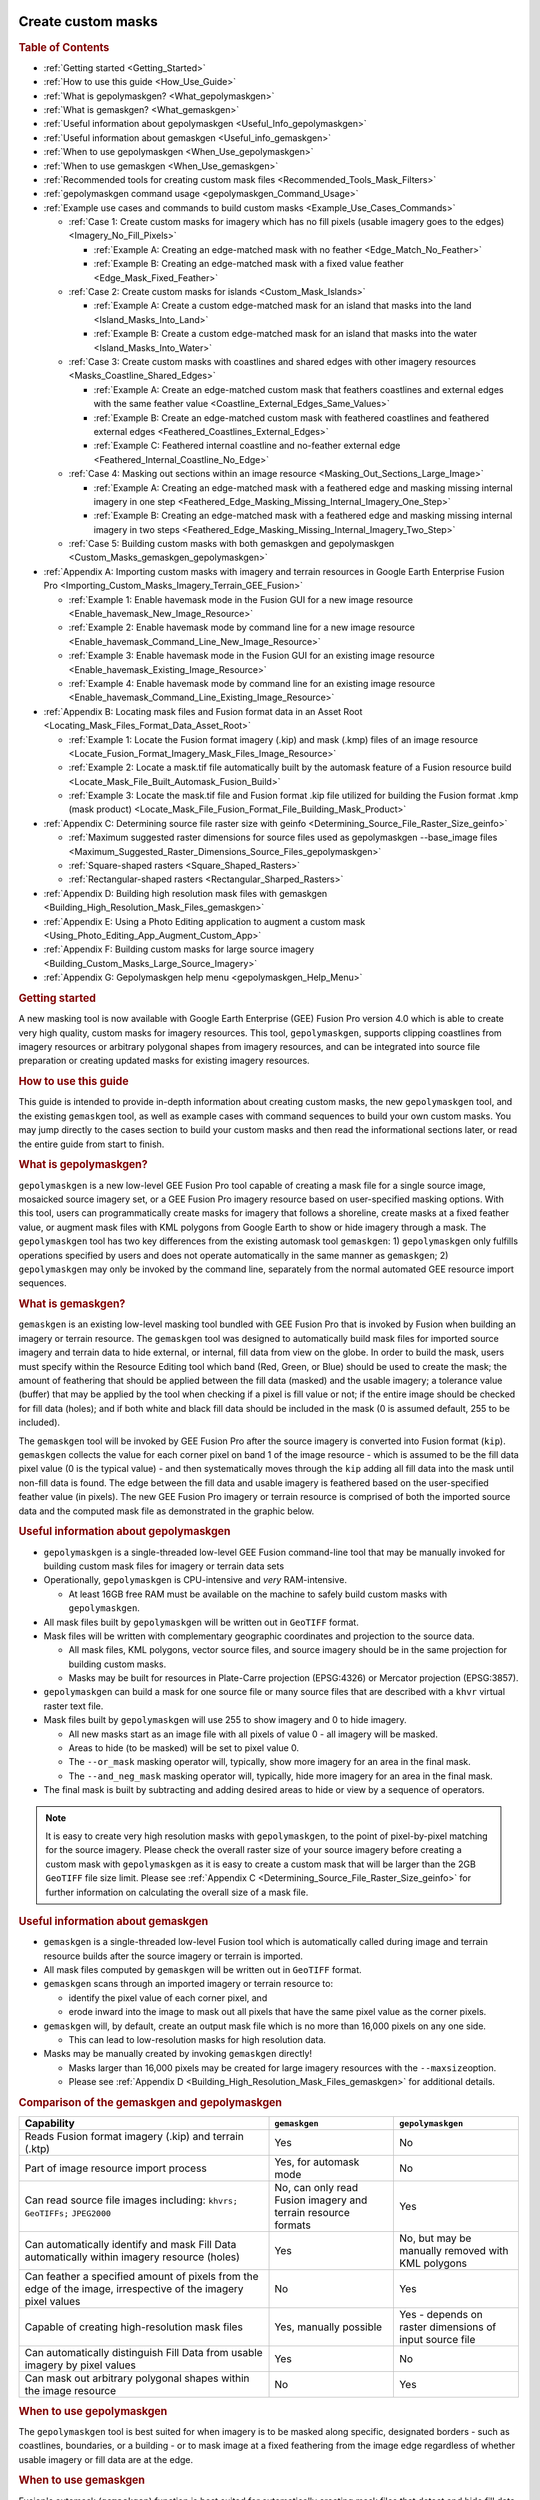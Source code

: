 |Google logo|

===================
Create custom masks
===================

.. container::

   .. container:: content

      .. rubric:: Table of Contents

      -  :ref:`Getting started <Getting_Started>`
      -  :ref:`How to use this guide <How_Use_Guide>`
      -  :ref:`What is gepolymaskgen? <What_gepolymaskgen>`
      -  :ref:`What is gemaskgen? <What_gemaskgen>`
      -  :ref:`Useful information about gepolymaskgen <Useful_Info_gepolymaskgen>`
      -  :ref:`Useful information about gemaskgen <Useful_info_gemaskgen>`
      -  :ref:`When to use gepolymaskgen <When_Use_gepolymaskgen>`
      -  :ref:`When to use gemaskgen <When_Use_gemaskgen>`
      -  :ref:`Recommended tools for creating custom mask
         files <Recommended_Tools_Mask_Filters>`
      -  :ref:`gepolymaskgen command usage <gepolymaskgen_Command_Usage>`
      -  :ref:`Example use cases and commands to build custom
         masks <Example_Use_Cases_Commands>`

         -  :ref:`Case 1: Create custom masks for imagery which has no fill
            pixels (usable imagery goes to the
            edges) <Imagery_No_Fill_Pixels>`

            -  :ref:`Example A: Creating an edge-matched mask with no
               feather <Edge_Match_No_Feather>`
            -  :ref:`Example B: Creating an edge-matched mask with a fixed
               value feather <Edge_Mask_Fixed_Feather>`

         -  :ref:`Case 2: Create custom masks for
            islands <Custom_Mask_Islands>`

            -  :ref:`Example A: Create a custom edge-matched mask for an
               island that masks into the land <Island_Masks_Into_Land>`
            -  :ref:`Example B: Create a custom edge-matched mask for an
               island that masks into the water <Island_Masks_Into_Water>`

         -  :ref:`Case 3: Create custom masks with coastlines and shared
            edges with other imagery resources <Masks_Coastline_Shared_Edges>`

            -  :ref:`Example A: Create an edge-matched custom mask that
               feathers coastlines and external edges with the same
               feather value <Coastline_External_Edges_Same_Values>`
            -  :ref:`Example B: Create an edge-matched custom mask with
               feathered coastlines and feathered external
               edges <Feathered_Coastlines_External_Edges>`
            -  :ref:`Example C: Feathered internal coastline and no-feather
               external edge <Feathered_Internal_Coastline_No_Edge>`

         -  :ref:`Case 4: Masking out sections within an image
            resource <Masking_Out_Sections_Large_Image>`

            -  :ref:`Example A: Creating an edge-matched mask with a
               feathered edge and masking missing internal imagery in
               one step <Feathered_Edge_Masking_Missing_Internal_Imagery_One_Step>`
            -  :ref:`Example B: Creating an edge-matched mask with a
               feathered edge and masking missing internal imagery in
               two steps <Feathered_Edge_Masking_Missing_Internal_Imagery_Two_Step>`

         -  :ref:`Case 5: Building custom masks with both gemaskgen and
            gepolymaskgen <Custom_Masks_gemaskgen_gepolymaskgen>`

      -  :ref:`Appendix A: Importing custom masks with imagery and terrain
         resources in Google Earth Enterprise Fusion
         Pro <Importing_Custom_Masks_Imagery_Terrain_GEE_Fusion>`

         -  :ref:`Example 1: Enable havemask mode in the Fusion GUI for a new
            image resource <Enable_havemask_New_Image_Resource>`
         -  :ref:`Example 2: Enable havemask mode by command line for a new
            image resource <Enable_havemask_Command_Line_New_Image_Resource>`
         -  :ref:`Example 3: Enable havemask mode in the Fusion GUI for an
            existing image resource <Enable_havemask_Existing_Image_Resource>`
         -  :ref:`Example 4: Enable havemask mode by command line for an
            existing image resource <Enable_havemask_Command_Line_Existing_Image_Resource>`

      -  :ref:`Appendix B: Locating mask files and Fusion format data in an
         Asset Root <Locating_Mask_Files_Format_Data_Asset_Root>`

         -  :ref:`Example 1: Locate the Fusion format imagery (.kip) and mask
            (.kmp) files of an image resource <Locate_Fusion_Format_Imagery_Mask_Files_Image_Resource>`
         -  :ref:`Example 2: Locate a mask.tif file automatically built by
            the automask feature of a Fusion resource
            build <Locate_Mask_File_Built_Automask_Fusion_Build>`
         -  :ref:`Example 3: Locate the mask.tif file and Fusion format .kip
            file utilized for building the Fusion format .kmp (mask
            product) <Locate_Mask_File_Fusion_Format_File_Building_Mask_Product>`

      -  :ref:`Appendix C: Determining source file raster size with
         geinfo <Determining_Source_File_Raster_Size_geinfo>`

         -  :ref:`Maximum suggested raster dimensions for source files used
            as gepolymaskgen --base_image files <Maximum_Suggested_Raster_Dimensions_Source_Files_gepolymaskgen>`
         -  :ref:`Square-shaped rasters <Square_Shaped_Rasters>`
         -  :ref:`Rectangular-shaped rasters <Rectangular_Sharped_Rasters>`

      -  :ref:`Appendix D: Building high resolution mask files with
         gemaskgen <Building_High_Resolution_Mask_Files_gemaskgen>`
      -  :ref:`Appendix E: Using a Photo Editing application to augment a
         custom mask <Using_Photo_Editing_App_Augment_Custom_App>`
      -  :ref:`Appendix F: Building custom masks for large source
         imagery <Building_Custom_Masks_Large_Source_Imagery>`
      -  :ref:`Appendix G: Gepolymaskgen help menu <gepolymaskgen_Help_Menu>`

      .. _Getting_Started:
      .. rubric:: Getting started

      A new masking tool is now available with Google Earth Enterprise
      (GEE) Fusion Pro version 4.0 which is able to create very high
      quality, custom masks for imagery resources. This tool,
      ``gepolymaskgen``, supports clipping coastlines from imagery
      resources or arbitrary polygonal shapes from imagery resources,
      and can be integrated into source file preparation or creating
      updated masks for existing imagery resources.

      .. _How_Use_Guide:
      .. rubric:: How to use this guide

      This guide is intended to provide in-depth information about
      creating custom masks, the new ``gepolymaskgen`` tool, and the
      existing ``gemaskgen`` tool, as well as example cases with command
      sequences to build your own custom masks. You may jump directly to
      the cases section to build your custom masks and then read the
      informational sections later, or read the entire guide from start
      to finish.

      .. _What_gepolymaskgen:
      .. rubric:: What is gepolymaskgen?

      ``gepolymaskgen`` is a new low-level GEE Fusion Pro tool capable
      of creating a mask file for a single source image, mosaicked
      source imagery set, or a GEE Fusion Pro imagery resource based on
      user-specified masking options. With this tool, users can
      programmatically create masks for imagery that follows a shoreline,
      create masks at a fixed feather value, or augment mask files with
      KML polygons from Google Earth to show or hide imagery through a
      mask. The ``gepolymaskgen`` tool has two key differences from the
      existing automask tool ``gemaskgen``: 1) ``gepolymaskgen`` only
      fulfills operations specified by users and does not operate
      automatically in the same manner as ``gemaskgen``; 2)
      ``gepolymaskgen`` may only be invoked by the command line,
      separately from the normal automated GEE resource import
      sequences.

      .. _What_gemaskgen:
      .. rubric:: What is gemaskgen?

      ``gemaskgen`` is an existing low-level masking tool bundled with
      GEE Fusion Pro that is invoked by Fusion when building an imagery
      or terrain resource. The ``gemaskgen`` tool was designed to
      automatically build mask files for imported source imagery and
      terrain data to hide external, or internal, fill data from view on
      the globe. In order to build the mask, users must specify within
      the Resource Editing tool which band (Red, Green, or Blue) should
      be used to create the mask; the amount of feathering that should
      be applied between the fill data (masked) and the usable imagery;
      a tolerance value (buffer) that may be applied by the tool when
      checking if a pixel is fill value or not; if the entire image
      should be checked for fill data (holes); and if both white and
      black fill data should be included in the mask (0 is assumed
      default, 255 to be included).

      The ``gemaskgen`` tool will be invoked by GEE Fusion Pro after the
      source imagery is converted into Fusion format (``kip``).
      ``gemaskgen`` collects the value for each corner pixel on band 1
      of the image resource - which is assumed to be the fill data pixel
      value (0 is the typical value) - and then systematically moves
      through the ``kip`` adding all fill data into the mask until
      non-fill data is found. The edge between the fill data and usable
      imagery is feathered based on the user-specified feather value (in
      pixels). The new GEE Fusion Pro imagery or terrain resource is
      comprised of both the imported source data and the computed mask
      file as demonstrated in the graphic below.

      |Masked imagery diagram|

      .. _Useful_Info_gepolymaskgen:
      .. rubric:: Useful information about gepolymaskgen

      -  ``gepolymaskgen`` is a single-threaded low-level GEE Fusion
         command-line tool that may be manually invoked for building
         custom mask files for imagery or terrain data sets
      -  Operationally, ``gepolymaskgen`` is CPU-intensive and *very*
         RAM-intensive.

         -  At least 16GB free RAM must be available on the machine to
            safely build custom masks with ``gepolymaskgen``.

      -  All mask files built by ``gepolymaskgen`` will be written out
         in ``GeoTIFF`` format.
      -  Mask files will be written with complementary geographic
         coordinates and projection to the source data.

         -  All mask files, KML polygons, vector source files, and
            source imagery should be in the same projection for building
            custom masks.
         -  Masks may be built for resources in Plate-Carre projection
            (EPSG:4326) or Mercator projection (EPSG:3857).

      -  ``gepolymaskgen`` can build a mask for one source file or many
         source files that are described with a ``khvr`` virtual raster
         text file.
      -  Mask files built by ``gepolymaskgen`` will use 255 to show
         imagery and 0 to hide imagery.

         -  All new masks start as an image file with all pixels of
            value 0 - all imagery will be masked.
         -  Areas to hide (to be masked) will be set to pixel value 0.
         -  The ``--or_mask`` masking operator will, typically, show
            more imagery for an area in the final mask.
         -  The ``--and_neg_mask`` masking operator will, typically,
            hide more imagery for an area in the final mask.

      -  The final mask is built by subtracting and adding desired areas
         to hide or view by a sequence of operators.

      .. note::

         It is easy to create very high resolution masks with
         ``gepolymaskgen``, to the point of pixel-by-pixel matching for
         the source imagery. Please check the overall raster size of
         your source imagery before creating a custom mask with
         ``gepolymaskgen`` as it is easy to create a custom mask that
         will be larger than the 2GB ``GeoTIFF`` file size limit. Please
         see :ref:`Appendix C <Determining_Source_File_Raster_Size_geinfo>` for further information
         on calculating the overall size of a mask file.

      .. _Useful_info_gemaskgen:
      .. rubric:: Useful information about gemaskgen

      -  ``gemaskgen`` is a single-threaded low-level Fusion tool which
         is automatically called during image and terrain resource
         builds after the source imagery or terrain is imported.
      -  All mask files computed by ``gemaskgen`` will be written out in
         ``GeoTIFF`` format.
      -  ``gemaskgen`` scans through an imported imagery or terrain
         resource to:

         -  identify the pixel value of each corner pixel, and
         -  erode inward into the image to mask out all pixels that have
            the same pixel value as the corner pixels.

      -  ``gemaskgen`` will, by default, create an output mask file
         which is no more than 16,000 pixels on any one side.

         -  This can lead to low-resolution masks for high resolution
            data.

      -  Masks may be manually created by invoking ``gemaskgen``
         directly!

         -  Masks larger than 16,000 pixels may be created for large
            imagery resources with the ``--maxsize``\ option.
         -  Please see :ref:`Appendix D <Building_High_Resolution_Mask_Files_gemaskgen>` for additional
            details.

      .. rubric:: Comparison of the gemaskgen and gepolymaskgen
         :name: comparison-of-the-gemaskgen-and-gepolymaskgen

      .. list-table::
         :widths: 40 20 20
         :header-rows: 1

         * - Capability
           - ``gemaskgen``
           - ``gepolymaskgen``
         * - Reads Fusion format imagery (.kip) and terrain (.ktp)
           - Yes
           - No
         * - Part of image resource import process
           - Yes, for automask mode
           - No
         * - Can read source file images including:
             ``khvrs;``
             ``GeoTIFFs;``
             ``JPEG2000``
           - No, can only read Fusion imagery and terrain resource formats
           - Yes
         * - Can automatically identify and mask Fill Data automatically within imagery resource (holes)
           - Yes
           - No, but may be manually removed with KML polygons
         * - Can feather a specified amount of pixels from the edge of the image, irrespective of the imagery pixel values
           - No
           - Yes
         * - Capable of creating high-resolution mask files
           - Yes, manually possible
           - Yes - depends on raster dimensions of input source file
         * - Can automatically distinguish Fill Data from usable imagery by pixel values
           - Yes
           - No
         * - Can mask out arbitrary polygonal shapes within the image resource
           - No
           - Yes

      .. _When_Use_gepolymaskgen:
      .. rubric:: When to use gepolymaskgen

      The ``gepolymaskgen`` tool is best suited for when imagery is to
      be masked along specific, designated borders - such as coastlines,
      boundaries, or a building - or to mask image at a fixed feathering
      from the image edge regardless of whether usable imagery or fill data
      are at the edge.

      .. _When_Use_gemaskgen:
      .. rubric:: When to use gemaskgen

      Fusion's automask (``gemaskgen``) function is best suited for
      automatically creating mask files that detect and hide fill data
      while displaying usable (non-fill) imagery. ``gemaskgen`` is also
      very useful when working with large image resources to create a
      base mask that will be less than 2GB in file size but still
      facilitate a high fidelity mask.

      Please see :ref:`Appendix F <Building_Custom_Masks_Large_Source_Imagery>` for further
      instructions on how ``gemaskgen`` may be utilized with creating
      masks for large image resources.

      .. _Recommended_Tools_Mask_Filters:
      .. rubric:: Recommended tools for creating custom mask files

      -  A server or workstation with minimum 16GB RAM to build the
         custom masks. More RAM is better!
      -  Global coastlines as polygons for coastline masking. *Make
         certain these are polygons and not lines*.
      -  A GIS application, such as QGIS, to view source imagery
         datasets. This is helpful in determining if usable imagery is
         surrounded by fill data, reprojecting the source imagery, or
         combining multiple source files into one image.
      -  A copy of Google Earth EC to connect to and view 3D databases
         built with the custom masks for QA testing. Google Earth can
         also be used in the masking process by creating KML polygons
         for additional areas that are to be masked from view.
      -  A photo editing application such as Adobe Photoshop, GIMP, or
         similar, to view the custom mask files after ``gepolymaskgen``
         builds, or to make modifications to the mask file such as
         unmasking water bodies or exposing more visible water from a
         coastline.

      .. _gepolymaskgen_Command_Usage:
      .. rubric:: gepolymaskgen command usage

      ``gepolymaskgen`` has a few command line parameters to specify the
      workflow for creating a mask. The main workflow is directing
      ``gepolymaskgen`` to create or load an image as a reference for
      masking, generating a mask based on desired regions, feathering
      the mask edges as needed, and then writing out the resulting mask.
      Here are the main ``gepolymaskgen`` options:

      ``gepolymaskgen``

      #. **Specify which file to reference for creating the mask, or
         which existing mask file to load:**

         -  ``--base_image``: specifies a source file that will be
            used for overall raster dimensions, geographic coordinates,
            and projection information. May be a ``GeoTIFF``,
            ``JPEG2000``, or ``KHVR`` file. Each ``gepolymaskgen``
            invocation may only include either one ``--base_image`` or
            one ``--base_mask`` for masking operations.
         -  ``--base_mask``: specifies a mask file to read in for
            further mask processing. The specified file may be a
            ``GeoTIFF``. Each ``gepolymaskgeninvocation`` may only
            include either one ``--base_image`` or one
            ``--base_mask``\ for masking operations.

      #. **Modify the mask file by changing what is masked and
         feathering:**

         -  ``--feather``: directs ``gepolymaskgen`` to create a
            feather along a masked edge by the specified number of
            pixels. Either positive or negative values may be specified
            with ``--feather`` to expand or contract the feathered edge
            around the masked line. Positive feather settings typically
            erode into the usable imagery from the mask line
            (contracting) while negative feather settings typically
            erode away from the usable imagery from the mask line
            (expanding). Using the ``--invert`` setting with a masking
            operation will reverse the effect a ``--feather`` operation
            has on the mask. The ``--feather`` option may be used with
            the ``--base_image``, ``--base_mask``, ``--and_neg_mask``,
            and ``--or_mask`` mask options; however, only one
            ``--feather`` option may be specified for each operator. The
            default feather value for ``--feather`` is set to 0 pixels.

         -  ``--feather_border``: used in conjunction only with
            ``--feather``. Directs ``gepolymaskgen`` to apply a
            feather to the extent of the mask file with the same
            feathering values specified with the ``--feather`` option.
            The ``--feather_border`` option is off by default.

         -  ``--invert``: directs ``gepolymaskgen`` to invert a
            specified mask from its original values to the opposite. In
            almost all cases, this involves swapping pixel values from 0
            to 255 or 255 to 0, depending on whether the
            ``--base_image`` or ``--base_mask`` are inverted, or an
            ``--and_neg_mask`` or\ ``--or_mask`` are inverted. Inverting
            a mask affects the ``--feather`` operations as well for
            expanding or contracting mask feathering at the specified mask
            edges. The ``--invert`` option may be combined with
            ``--base_image``, ``--base_mask``, ``--and_neg_mask``,
            ``--or_mask``, or ``--output_mask``.

         -  ``--and_neg_mask``: directs ``gepolymaskgen`` to remove
            a specified area from view (i.e. subtracting, or masking).
            May be combined with the\ ``--feather`` and
            ``--feather_border`` options to build a feathered edge along
            masked areas. Multiple ``--and_neg_mask``\ operations may be
            combined in one ``gepolymaskgen`` sequence as necessary for
            complex mask builds. It is also possible for a
            ``gepolymaskgen``\ sequence to include
            both\ ``--and_neg_mask`` and ``--or_mask`` operations.
         -  ``--or_mask``: directs ``gepolymaskgen`` to add a
            specified area into view (i.e. adding, or "unmasking"). May
            be combined with the ``--feather`` and ``--feather_border``
            options to build a feathered edge along masked areas.
            Multiple\ ``--or_mask`` operations may be combined in one
            ``gepolymaskgen`` sequence, as necessary, for complex mask
            builds. It is also possible for a ``gepolymaskgen`` sequence
            to include both ``--and_neg_mask`` and
            ``--or_mask``\ operations.

      #. **Specify the output mask**

         -  ``--output_mask``: the folder path location and file name
            ``gepolymaskgen`` is to write the finished mask file. The
            completed mask file to import with GEE Fusion Pro must have
            the same file name as the source file with a ``-mask.tif``
            extension. For example, if the source file is
            ``brazil-squareimage-nofill.tif`` the mask file must be
            named ``brazil-squareimage-nofill-mask.tif``. Only one
            ``--output_mask`` may be specified per
            ``gepolymaskgen``\ operation.

         As an example, this ``gepolymaskgen`` invocation will create a
         zero-feather mask file that edge-matches source data:

         ``gepolymaskgen --feather 0 --feather_border 0 --base_image brazil-squareimage-nofill.khvr --invert --output_mask brazil-squareimage-nofill-mask.tif``

         Let's step through the sequence of events that occur when
         ``gepolymaskgen`` is invoked as noted above.
         A new mask file will be created with the same raster dimensions, projection,
         and geographic coordinates as the
         ``brazil-squareimage-nofill.khvr`` mosaic file specified with
         ``--base_image``.
         ``gepolymaskgen`` will not feather the edge
         of the new mask file (``--feather 0``) for which all pixel
         values in the mask will be 0.
         The ``--invert`` option directs ``gepolymaskgen`` to change the
         mask pixel values from 0 to 255 before writing out the finished
         mask file ``brazil-squareimage-nofill-mask.tif``.
         The resulting mask file will look like the image below as viewed in the GIMP
         photo editing tool. The resulting image resource, when imported
         into GEE Fusion Pro will display all pixels since the mask file
         includes edge-to-edge 255 pixels, to display the imagery.
         Conversely, if all pixels were value 0 (black), the image would
         be fully hidden from view.

         .. rubric:: An edge-matched, zero-feather mask file built by
            gepolymaskgen as viewed in the GIMP photo editing tool:
            :name: an-edge-matched-zero-feather-mask-file-built-by-gepolymaskgen-as-viewed-in-the-gimp-photo-editing-tool

         |Hidden masked diagram|

         All custom mask files can be built with the different
         ``gepolymaskgen`` masking operators in various combinations to
         add or subtract shapes from a mask so only the desired imagery
         is visible. Some masking situations may be very complex and
         require building multiple mask files with ``gepolymaskgen`` to
         achieve the desired effect. The next section includes some
         common use cases for building custom masks as a quick reference
         guide so you may see the steps involved and copy and adapt the
         commands to suit your own masking needs. These example cases
         include creating an edge-matched imagery mask with no
         feathering; creating a mask that clips imagery to the coastline
         on one side and creates an edge feather on the other side;
         masking islands to only show land imagery; and masking sections
         within an image.

      .. _Example_Use_Cases_Commands:
      .. rubric:: Example use cases and commands to build custom masks

      Five example cases are available below to reference for building
      custom masks for imagery resources within Google Earth Enterprise
      Fusion Pro. Each case or scenario is intended to address common
      masking challenges that may be encountered when working with
      various source imagery data sets. Each case will include
      contextual information for the scenario, workflow description, an
      example build with screenshots, and a set of command templates
      that may be copied and pasted to the command line of your system
      to assist in building a custom mask.

      The example cases include:

      **Case 1**: Creating masks for imagery that has edge-to-edge
      usable imagery pixels with a fixed-width feather;

      **Case 2:** Creating custom masks for islands with coastlines;

      **Case 3**: Creating a custom mask with coastlines on one side and
      a fixed-width feather on other sides;

      **Case 4**: Custom masks that mask out areas within the image
      utilizing a ``KML`` file;

      **Case 5**: Creating a custom mask utilizing ``gemaskgen`` for
      automatic fill detection and ``gepolymaskgen`` for coastline
      masking

      .. _Imagery_No_Fill_Pixels:
      .. rubric:: Case 1: Create custom masks for imagery which has no
         fill pixels (usable imagery goes to the edges)

      Working with source imagery which includes usable imagery to
      the image edges can cause problems for the ``gemaskgen`` tool
      since usable imagery pixels (ex: 132, 56, 200), and not fill
      pixels (ex: 0, 0, 0), will occupy the image corners that
      ``gemaskgen`` references for fill pixel values. The
      ``gepolymaskgen`` tool is well-suited to meet this masking
      challenge since a mask can be created to the exact raster dimensions
      of the image resource, the exact feathering value (0) can be
      specified, and ``gepolymaskgen`` will not attempt to read pixel
      values. Consider the imagery mosaic below in the middle of Brazil
      that includes several source images which include all usable
      imagery and no fill.

      .. rubric:: Location of image mosaic as seen with virtual raster
         file:

      |Brazil Imagery mosaic diagram|

      .. rubric:: Close up of imagery resource imported into Fusion:
         :name: close-up-of-imagery-resource-imported-into-fusion

      |Brazil Imagery Fusion import|

      Since we know the source imagery does not contain fill data, we can
      create a custom mask based on the ``khvr`` virtual mosaic
      description file, then include this for import into Fusion. For
      this process, ``gepolymaskgen`` will need to know:

      #. The base image to create the mask file from (including location
         and raster dimensions)
      #. What feather to apply to the image
      #. If the image border is to be feathered (yes)
      #. What to name the output image

      Due to how ``gepolymaskgen`` works, we will have to invert the
      output mask so the image edge is masked out instead of masking out
      the usable imagery. A ``khvr`` mosaic description file was created
      for the collection of ``JPEG2000`` imagery files with the
      ``gevirtualraster`` command, and this will be used as our base
      image since it represents the overall size of the mosaic. The
      output mask will be named the same filename as the ``khvr`` file
      but with a ``-mask.tif`` extension so it may be read into Fusion
      Pro. Two masks will be built for this case which are identical
      except for the applied feathering value. Part 1 will build an
      edge-matched mask with a zero-edge feather to show all pixels of
      the source imagery while Part 2 will build an edge-matched mask
      with a 100-pixel feather.

      .. _Edge_Match_No_Feather:
      .. rubric:: Example A: Creating an edge-matched mask with no
         feather

      The **command template** to build a zero-feather, edge-matched
      mask file with ``gepolymaskgen`` is:

      ``gepolymaskgen --feather 0 --feather_border 0 --base_image imagery.tif --invert --output_mask imagery-mask.tif``

      Here is output from the console building a working mask file for
      the example imagery:

      ``jcain@machine123:/gevol-local/src/$ time /opt/google/bin/gepolymaskgen --feather 0 --feather_border 0 --base_image brazil-squareimage-nofill.khvr --invert --output_mask brazil-squareimage-nofill-mask.tif``

      ``Fusion Notice: Feather 0``

      ``Fusion Notice: Feather border 0``

      ``Fusion Notice: Base image: brazil-squareimage-nofill.khvr``

      ``Fusion Notice: brazil-squareimage-nofill.khvr width: 20480 height: 20480``

      ``Fusion Notice: north: -7.646484e+00 south: -9.404297e+00 east: -5.387695e+01 west: -5.563477e+01``

      ``Fusion Notice: File type: KHM/Keyhole Mosaic``

      ``Fusion Notice: Projection : 'GEOGCS["WGS 84",DATUM["WGS_1984",SPHEROID["WGS 84",6378137,298.257223563,AUTHORITY["EPSG","7030"]],AUTHORITY["EPSG","6326"]],PRIMEM["Greenwich",0],UNIT["degree",0.0174532925199433],AUTHORITY["EPSG","4326"]]'``

      ``Fusion Notice: Invert``

      ``Fusion Notice: Output mask: brazil-squareimage-nofill-mask.tif``

      ``Fusion Notice: Setting feather 0.``

      ``Fusion Notice: Feather border is off.``

      ``Fusion Notice: Setting base image brazil-squareimage-nofill.khvr.``

      ``Fusion Notice: Inverting current mask.``

      ``Fusion Notice: Saving mask to brazil-squareimage-nofill-mask.tif.``

      ``Fusion Notice: Writing alpha file brazil-squareimage-nofill-mask.tif``

      ``real 0m5.350s``

      ``user 0m2.670s``

      ``sys 0m2.260s``

      The resulting mask will be approximately 100MB in file size and
      will display all usable imagery in the areas of white pixels.

      .. rubric:: View of the built mask file within the GIMP photo
         editing tool with edge-to-edge display of all imagery pixels
         for the source file:

      |hidden masked diagram|

      .. rubric:: View of the image resource after import into Fusion
         Pro with the custom mask:

      |Fusion Pro with custom mask|

      Once the mask file is built by ``gepolymaskgen``, the source
      imagery may be imported into Fusion Pro by enabling the
      ``havemask`` masking mode in the Fusion GUI or specifying the
      ``--havemask`` option with the ``genewimageryresource`` or
      ``gemodifyimageryresource`` commands.

      Please see :ref:`Appendix A <Importing_Custom_Masks_Imagery_Terrain_GEE_Fusion>` for further
      information about enabling the ``havemask`` mask mode for an image
      resource.

      .. _Edge_Mask_Fixed_Feather:
      .. rubric:: Example B: Creating an edge-matched mask with a fixed
         value feather

      The same technique described in Part 1 may also be used for
      creating a mask that masks the imagery edge by a specified number
      of pixels regardless of the imagery along the edges of the image.
      In this case, suppose we have the same 15-meter resolution imagery
      for Brazil from Part 1, where each source image includes usable
      imagery in each pixel and does not include any fill data borders,
      and we wish to create a mask for the entire mosaic that feathers
      100 pixels into the image.

      The **command template** to build a 100-pixel feathered edge mask
      is:

      ``gepolymaskgen --feather -100 --feather_border 1 --base_image source-image.tif --invert --output_mask source-image-mask.tif``

      The pixel value may be larger than 100 pixels or smaller than 100
      pixels to expand the mask into the imagery or toward the imagery
      edge as desired for each image and terrain resource.

      Here is an example output from g\ ``epolymaskgen`` building the
      100-pixel feather edge-matched mask for the Brazil imagery:

      ``jcain@machine123:/gevol-local/src/$ time /opt/google/bin/gepolymaskgen --feather -100 --feather_border 1 --base_image brazil-squareimage-nofill.khvr --invert --output_mask brazil-squareimage-nofill-mask.tif``

      ``Fusion Notice: Feather -100``

      ``Fusion Notice: Feather border 1``

      ``Fusion Notice: Base image: brazil-squareimage-nofill.khvr``

      ``Fusion Notice: brazil-squareimage-nofill.khvr width: 20480 height: 20480``

      ``Fusion Notice: north: -7.646484e+00 south: -9.404297e+00 east: -5.387695e+01 west: -5.563477e+01``

      ``Fusion Notice: File type: KHM/Keyhole Mosaic``

      ``Fusion Notice: Projection : 'GEOGCS["WGS 84",DATUM["WGS_1984",SPHEROID["WGS 84",6378137,298.257223563,AUTHORITY["EPSG","7030"]],AUTHORITY["EPSG","6326"]],PRIMEM["Greenwich",0],UNIT["degree",0.0174532925199433],AUTHORITY["EPSG","4326"]]'``

      ``Fusion Notice: Invert``

      ``Fusion Notice: Output mask: brazil-squareimage-nofill-mask-100feather.tif``

      ``Fusion Notice: Setting feather -100.``

      ``Fusion Notice: Feather border is on.``

      ``Fusion Notice: Setting base image brazil-squareimage-nofill.khvr.``

      ``Total tiles to process: 1``

      ``Completed 100% (1/1) - tiles/sec: 0.10 - time left: 00:00:00 [CPU: 99 Mem: 975 MB PF: 0]``

      ``Processed 1 tiles``

      ``Total time to process: 00:00:10``

      ``Average tiles per second: 0.10``

      ``Fusion Notice: Inverting current mask.``

      ``Fusion Notice: Saving mask to brazil-squareimage-nofill-mask.tif.``

      ``Fusion Notice: Writing alpha file brazil-squareimage-nofill-mask.tif``

      ``real 0m16.985s``

      ``user 0m14.450s``

      ``sys 0m2.200s``

      The resulting mask file will be approximately 100MB in file size
      with a feathered edge 100 pixels from the edge inwards into the
      image resource.

      .. rubric:: Resulting mask file from gepolymaskgen seen in the
         GIMP photo editing tool:

      |gepolymaskgen in gimp photo editor|

      .. rubric:: The image resource now has a 100-pixel feather after
         Fusion import:

      |image with 100-pixel feather in Fusion|

      Once the mask file is built by ``gepolymaskgen``, the source
      imagery may be imported into Fusion Pro by enabling the
      ``havemask`` masking mode in the Fusion GUI or specifying the
      ``--havemask`` option with the ``genewimageryresource`` or
      ``gemodifyimageryresource`` commands.

      Please see :ref:`Appendix A <Importing_Custom_Masks_Imagery_Terrain_GEE_Fusion>` for further
      information about enabling the ``havemask`` mask mode for an image
      resource.

      .. _Custom_Mask_Islands:
      .. rubric:: Case 2: Create custom masks for islands

      Masking imagery around islands is another good use case for
      ``gepolymaskgen`` since it is often desirable to only show usable
      imagery for the island above sea level and to mask imagery at the
      coastlines. In this example, we have imagery for the island of
      Oahu for Hawaii, USA, where all imagery for the island is to be
      seen in the imagery project but all imagery from the coastline
      away from the island to the edge of the imagery is to be masked
      from view.

      .. rubric:: Fusion Preview window:
         :name: fusion-preview-window

      |Fusion preview window|

      The Fusion Preview window above displays the overall dimensions
      and source file extents for four images creating an imagery mosaic
      for the island of Oahu, Hawaii, USA. A virtual raster description
      file (``KHVR``) was created for the four source files and loaded
      into the Fusion Preview window.

      .. rubric:: Importing the source imagery into Fusion Pro creates
         an image resource with imagery for the island and water
         (automask used):

      |Island and water automask in Fusion|

      Four ``JPEG2000`` images were grouped into one virtual mosaic for
      the image resource and a ``khvr`` mosaic description file was
      built with ``gevirtualraster``. To create the custom mask we need
      to:

      #. Direct ``gepolymaskgen`` to use the source ``khvr`` file as the
         base image to set the custom mask the same raster size and
         fully masks all imagery from view;
      #. Clip out the island of Oahu with a set of vector polygons so
         the island imagery will be visible;
      #. Feather along the specified polygon coastlines to facilitate
         smooth blending with other image resources (feather = 100);
      #. Write out the custom mask file.

      Two examples will be included for this case demonstrating the
      effect of positive and negative feather values for feathering
      along the shoreline. Generally speaking, a positive feather value
      will erode from the mask line inward to show less visible imagery
      while a negative feather value will draw away from the mask line
      to show more visible imagery.

      .. _Island_Masks_Into_Land:
      .. rubric:: Example A: Create a custom edge-matched mask for an
         island that masks into the land

      The **command template** for creating a custom mask for an island
      with a positive value feather is:

      ``gepolymaskgen --base_image imagery.tif --feather 100 --or_mask world_coastlines_4326.shp --output_mask imagery-mask.tif``

      The larger or smaller pixel value may be specified to expand the
      mask further from the coastline into the visible imagery (larger
      number), or to stay closer to the coastline.

      Example console output is included below:

      ``jcain@machine123:/gevol-local/src/gepolymaskgen-howto$ time gepolymaskgen --base_image glandsat_15m_oahu.khvr --feather 100 --or_mask world_coastlines_4326.shp --output_mask glandsat_15m_oahu-100mask.tif``

      ``Fusion Notice: Base image: glandsat_15m_oahu.khvr``

      ``Fusion Notice: glandsat_15m_oahu.khvr width: 10240 height: 10240``

      ``Fusion Notice: north: 2.179688e+01 south: 2.091797e+01 east: -1.575879e+02 west: -1.584668e+02``

      ``Fusion Notice: File type: KHM/Keyhole Mosaic``

      ``Fusion Notice: Projection : 'GEOGCS["WGS 84",DATUM["WGS_1984",SPHEROID["WGS 84",6378137,298.257223563,AUTHORITY["EPSG","7030"]],AUTHORITY["EPSG","6326"]],PRIMEM["Greenwich",0],UNIT["degree",0.0174532925199433],AUTHORITY["EPSG","4326"]]'``

      ``Fusion Notice: Feather 100``

      ``Fusion Notice: OR mask: world_coastlines_4326.shp``

      ``Fusion Notice: Output mask: glandsat_15m_oahu-100mask.tif``

      ``Fusion Notice: Setting base image glandsat_15m_oahu.khvr.``

      ``Fusion Notice: Setting feather 100.``

      ``Fusion Notice: Writing alpha file glandsat_15m_oahu-100mask.tif``

      ``Fusion Notice: Executing: gdal_rasterize -b 1 -burn 255 -l world_coastlines_4326 world_coastlines_4326.shp glandsat_15m_oahu-100mask.tif``

      ``0...10...20...30...40...50...60...70...80...90...100 - done.``

      ``Total tiles to process: 1``

      ``Completed 100% (1/1) - tiles/sec: 0.38 - time left: 00:00:00 [CPU: 15 Mem: 554 MB PF: 0]``

      ``Processed 1 tiles``

      ``Total time to process: 00:00:03``

      ``Average tiles per second: 0.38``

      ``Fusion Notice: OR-ing mask with new mask.``

      ``Fusion Notice: Saving mask to glandsat_15m_oahu-100mask.tif.``

      ``Fusion Notice: Writing alpha file glandsat_15m_oahu-100mask.tif``

      ``real 0m31.757s``

      ``user 0m28.390s``

      ``sys 0m3.020s``

      The resulting mask file is approximately 400MB in filesize.
      Screenshots of the output mask and resulting Fusion image resource
      may be seen below.

      .. rubric:: View of the mask with a 100 pixel feather as seen in
         the GIMP photo editor:

      |Mask with 100 pixel feather in GIMP|

      .. rubric:: View of the Oahu, Hawaii, USA imagery in Fusion
         Preview after importing the custom mask with the image
         resource:

      |Custom|

      The custom mask file may now be imported into Fusion Pro with the
      source imagery by enabling the ``havemask`` masking mode in the
      Fusion Pro Resource Editor or by specifying the
      ``gemodifyimageryresource --havemask`` option on the command line.

      Please see :ref:`Appendix A <Importing_Custom_Masks_Imagery_Terrain_GEE_Fusion>` for further
      information about enabling the ``havemask`` mask mode for an image
      resource.

      .. _Island_Masks_Into_Water:
      .. rubric:: Example B: Create a custom edge-matched mask for an
         island that masks into the water

      This example uses the same source imagery as :ref:`Example
      A <Island_Masks_Into_Land>` but a negative pixel value is provided for
      the feather value to expand the mask feather away from the
      shoreline outward into the water.

      The **command template** for this example is:

      ``gepolymaskgen --base_image imagery.khvr --feather -100 --or_mask world_coastlines_4326.shp --output_mask imagery-mask.tif``

      Larger or smaller negative feather values may be specified with
      the ``gepolymaskgen``\ command to expand farther away from the
      coastline mask or closer to the coastline mask as desired.

      Example output for creating the mask and screenshots are included
      below:

      ``jcain@machine123:/gevol-local/src/gepolymaskgen-howto$ time gepolymaskgen --base_image glandsat_15m_oahu.khvr --feather -100 --or_mask world_coastlines_4326.shp --output_mask glandsat_15m_oahu-minus100mask.tif``

      ``Fusion Notice: Base image: glandsat_15m_oahu.khvr``

      ``Fusion Notice: glandsat_15m_oahu.khvr width: 10240 height: 10240``

      ``Fusion Notice: north: 2.179688e+01 south: 2.091797e+01 east: -1.575879e+02 west: -1.584668e+02``

      ``Fusion Notice: File type: KHM/Keyhole Mosaic``

      ``Fusion Notice: Projection : 'GEOGCS["WGS 84",DATUM["WGS_1984",SPHEROID["WGS 84",6378137,298.257223563,AUTHORITY["EPSG","7030"]],AUTHORITY["EPSG","6326"]],PRIMEM["Greenwich",0],UNIT["degree",0.0174532925199433],AUTHORITY["EPSG","4326"]]'``

      ``Fusion Notice: Feather -100``

      ``Fusion Notice: OR mask: world_coastlines_4326.shp``

      ``Fusion Notice: Output mask: glandsat_15m_oahu-minus100mask.tif``

      ``Fusion Notice: Setting base image glandsat_15m_oahu.khvr.``

      ``Fusion Notice: Setting feather -100.``

      ``Fusion Notice: Writing alpha file glandsat_15m_oahu-minus100mask.tif``

      ``Fusion Notice: Executing: gdal_rasterize -b 1 -burn 255 -l world_coastlines_4326 world_coastlines_4326.shp glandsat_15m_oahu-minus100mask.tif``

      ``0...10...20...30...40...50...60...70...80...90...100 - done.``

      ``Total tiles to process: 1``

      ``Completed 100% (1/1) - tiles/sec: 0.38 - time left: 00:00:00 [CPU: 16 Mem: 554 MB PF: 0]``

      ``Processed 1 tiles``

      ``Total time to process: 00:00:03``

      ``Average tiles per second: 0.38``

      ``Fusion Notice: OR-ing mask with new mask.``

      ``Fusion Notice: Saving mask to glandsat_15m_oahu-minus100mask.tif.``

      ``Fusion Notice: Writing alpha file glandsat_15m_oahu-minus100mask.tif``

      ``real 0m31.621s``

      ``user 0m28.510s``

      ``sys 0m3.100s``

      The resulting mask file is approximately 400MB in filesize.
      Screenshots of the output mask and resulting Fusion image resource
      may be seen below.

      .. rubric:: View of the mask file with a -100 pixel feather as
         seen in the GIMP photo editor:

      |Mask file of Oahu Hawaii in GIMP|

      .. rubric:: View of the Oahu, Hawaii, USA imagery in Fusion
         Preview after importing the custom mask with the image
         resource:

      |Oahu Hawaii in Fusion Preview|

      The custom mask file may now be imported into Fusion Pro with the
      source imagery by enabling the ``havemask`` masking mode in the
      Fusion Pro Resource Editor or by specifying the
      ``gemodifyimageryresource --havemask`` option on the command line.

      Please see :ref:`Appendix A <Importing_Custom_Masks_Imagery_Terrain_GEE_Fusion>` for further
      information about enabling the ``havemask`` mask mode for an image
      resource.

      .. _Masks_Coastline_Shared_Edges:
      .. rubric:: Case 3: Create custom masks with coastlines and shared
         edges with other imagery resources

      Creating custom masks for imagery resources bordering coastlines
      is a little more challenging since a set of vector polygons are
      needed to mask the desired imagery to the coastline, and it is
      necessary to determine what feather values to apply to the
      coastline and the external edges of the mask. We will first see the
      imagery we will be working with in this example.

      .. rubric:: View from the Fusion Preview GUI with imagery for
         California, USA along the coastline:

      |Fusiin Preview GUI in California|

      Forty-two source files of 15-meter imagery have been grouped into
      one virtual raster to build a new imagery resource. The source
      images along the interior of California fully contain usable
      imagery and do not include fill data; however, imagery along the
      Pacific Ocean includes water. The goal will be to mask the water
      from view while displaying imagery for the land. The workflow will
      be as follows:

      #. Create the overall mask for the image
      #. Apply a set of coastal polygons to demarcate the coastline
      #. Feather the coastline and apply the feather to the mask border
         as well
      #. Write out the mask file

      In this case, we will create three different types of masks with
      coastline data - one where the coastlines and edges have the same
      feathering, one where the coastlines and edges have different
      feathering values, and one where the coastline is feathered but
      the edges are not feathered.

      .. _Coastline_External_Edges_Same_Values:
      .. rubric:: Example A: Create an edge-matched custom mask that
         feathers coastlines and external edges with the same feather
         value

      This example will build a mask file that masks visible imagery to
      a specified coastline polygon - described by a source vector file
      in ``ESRI Shapefile format`` - and hides all ocean imagery from
      view. The source data are comprised of 42 images in a rectangle
      with the northernmost and easternmost edges being a border for
      another image resource. A consistent feather value (300 pixels)
      will be applied to both the coastlines and the external edges of
      the imagery with ``gepolymaskgen``.

      The **command template** to build this type of mask is:

      ``gepolymaskgen --base_image imagery.khvr --invert --feather -300 --feather_border 1 --and_neg_mask world_coastlines_4326.shp --invert --output_mask imagery-mask.tif``

      Here is an example output to build this type of mask for the
      15-meter resolution California imagery:

      ``jcain@machine123:/gevol-local/src/gepolymaskgen-howto$ time /opt/google/bin/gepolymaskgen --base_image glandsat_15m_california_bay_area.khvr --invert --feather -300 --feather_border 1 --and_neg_mask world_coastlines_4326.shp --invert --output_mask glandsat_15m_california_bay_area-coastline-exampleA.tif``

      ``Fusion Notice: Base image: glandsat_15m_california_bay_area.khvr``

      ``Fusion Notice: glandsat_15m_california_bay_area.khvr width: 35840 height: 30720``

      ``Fusion Notice: north: 3.849609e+01 south: 3.585938e+01 east: -1.211133e+02 west: -1.241895e+02``

      ``Fusion Notice: File type: KHM/Keyhole Mosaic``

      ``Fusion Notice: Projection : 'GEOGCS["WGS 84",DATUM["WGS_1984",SPHEROID["WGS 84",6378137,298.257223563,AUTHORITY["EPSG","7030"]],AUTHORITY["EPSG","6326"]],PRIMEM["Greenwich",0],UNIT["degree",0.0174532925199433],AUTHORITY["EPSG","4326"]]'``

      ``Fusion Notice: Invert``

      ``Fusion Notice: Feather -300``

      ``Fusion Notice: Feather border 1``

      ``Fusion Notice: AND mask: world_coastlines_4326.shp``

      ``Fusion Notice: Invert``

      ``Fusion Notice: Output mask: glandsat_15m_california_bay_area-coastline-exampleA.tif``

      ``Fusion Notice: Setting base image glandsat_15m_california_bay_area.khvr.``

      ``Fusion Notice: Inverting current mask.``

      ``Fusion Notice: Setting feather -300.``

      ``Fusion Notice: Feather border is on.``

      ``Fusion Notice: Writing alpha file glandsat_15m_california_bay_area-coastline-exampleA.tif``

      ``Fusion Notice: Executing: gdal_rasterize -b 1 -burn 255 -l world_coastlines_4326 world_coastlines_4326.shp glandsat_15m_california_bay_area-coastline-exampleA.tif``

      ``0...10...20...30...40...50...60...70...80...90...100 - done.``

      ``Total tiles to process: 1``

      ``Completed 100% (1/1) - tiles/sec: 0.04 - time left: 00:00:00 [CPU: 19 Mem: 3844 MB PF: 0]``

      ``Processed 1 tiles``

      ``Total time to process: 00:00:28``

      ``Average tiles per second: 0.04``

      ``Fusion Notice: AND-ing mask with new mask.``

      ``Fusion Notice: Inverting current mask.``

      ``Fusion Notice: Saving mask to glandsat_15m_california_bay_area-coastline-exampleA.tif.``

      ``Fusion Notice: Writing alpha file glandsat_15m_california_bay_area-coastline-exampleA.tif``

      ``real 3m55.820s``

      ``user 3m39.810s``

      ``sys 0m15.650s``

      The resulting mask file is approximately 1GB in filesize.
      Screenshot of the mask from the GIMP photo editing tool and the
      resulting image resource after the mask is applied are available
      below.

      .. rubric:: View of the mask file built in Example A as seen in
         the GIMP photo editing tool:

      |Example A mask file in GIMP|

      .. rubric:: View of the imagery resource within the Fusion Preview
         window after the custom mask is imported:

      |Finished image after custom mask import|

      The custom mask file may now be imported into Fusion Pro with the
      source imagery by enabling the ``havemask`` masking mode in the
      Fusion Pro Resource Editor or by specifying the
      ``gemodifyimageryresource --havemask`` option on the command line.

      Please see :ref:`Appendix A <Importing_Custom_Masks_Imagery_Terrain_GEE_Fusion>` for further
      information about enabling the havemask mask mode for an image
      resource.

      .. _Feathered_Coastlines_External_Edges:
      .. rubric:: Example B: Create an edge-matched custom mask with
         feathered coastlines and feathered external edges

      This example will build a mask file that masks visible imagery to
      a specified coastline polygon - described by a source vector file
      in ``ESRI Shapefile`` format - and hides all ocean imagery from
      view. The source data are comprised of 42 images in a rectangle
      with the northernmost and easternmost edges being a border for
      another image resource. A feather value of -300 pixels will be
      applied to the coastlines while a -100 pixel feather will be
      applied to the external imagery edges with ``gepolymaskgen``. This
      use case is more complex in that three separate steps are needed
      to create twp separate masks - one which includes the feather
      border for the overall image, one for the coastlines - and then
      one operation to merge the mask files together.

      The **command templates** are as follows:

      #. **Create a 'picture frame' mask for the overall image:**

         ``gepolymaskgen --feather -100 --feather_border 1 --base_image source_image.tif --output_mask borderfeather-mask.tif``

      #. **Create a coastline mask:**

         ``gepolymaskgen --base_image source_image.tif --feather -300 --or_mask world_coastlines_4326.shp --output coastline-mask.tif``

      #. **Merge the two masks together into the final mask:**

         ``gepolymaskgen --base_mask coastline-mask.tif --and_neg_mask borderfeather-mask.tif --output_mask source_image-mask.tif``

      Screen shots of each mask file generated by the three steps are
      included below as a reference.

      .. rubric:: Picture frame border mask:

      |picture frame border mask|

      .. rubric:: Coastline mask:

      |Example A mask file in GIMP|

      .. rubric:: Finished, merged mask of coastline and border feather:

      |finished mask of coastline and border feather|

      Console output for building these masks are included below for
      reference along with the time to build and output file sizes for
      each of the three masks.

      #. **Create a 'picture frame' mask for the overall image:**

         ``jcain@machine123:/gevol-local/src/gepolymaskgen-howto$ time gepolymaskgen --feather -100 --feather_border 1 --base_image glandsat_15m_california_bay_area.khvr --output_mask california_borderfeather-mask.tif``

         ``Fusion Notice: Feather -100``

         ``Fusion Notice: Feather border 1``

         ``Fusion Notice: Base image: glandsat_15m_california_bay_area.khvr``

         ``Fusion Notice: glandsat_15m_california_bay_area.khvr width: 35840 height: 30720``

         ``Fusion Notice: north: 3.849609e+01 south: 3.585938e+01 east: -1.211133e+02 west: -1.241895e+02``

         ``Fusion Notice: File type: KHM/Keyhole Mosaic``

         ``Fusion Notice: Projection : 'GEOGCS["WGS 84",DATUM["WGS_1984",SPHEROID["WGS 84",6378137,298.257223563,AUTHORITY["EPSG","7030"]],AUTHORITY["EPSG","6326"]],PRIMEM["Greenwich",0],UNIT["degree",0.0174532925199433],AUTHORITY["EPSG","4326"]]'``

         ``Fusion Notice: Output mask: california_borderfeather-mask.tif``

         ``Fusion Notice: Setting feather -100.``

         ``Fusion Notice: Feather border is on.``

         ``Fusion Notice: Setting base image glandsat_15m_california_bay_area.khvr.``

         ``Total tiles to process: 1``

         ``Completed 100% (1/1) - tiles/sec: 0.04 - time left: 00:00:00 [CPU: 98 Mem: 2294 MB PF: 0]``

         ``Processed 1 tiles``

         ``Total time to process: 00:00:27``

         ``Average tiles per second: 0.04``

         ``Fusion Notice: Saving mask to california_borderfeather-mask.tif.``

         ``Fusion Notice: Writing alpha file california_borderfeather-mask.tif``

         ``real 0m40.672s``

         ``user 0m36.000s``

         ``sys 0m4.300s``

         The resulting mask file is approximately 1 GB in file size.

      #. **Create a coastline mask:**

         ``jcain@machine123:/gevol-local/src/gepolymaskgen-howto$ time gepolymaskgen --base_image glandsat_15m_california_bay_area.khvr --feather -300 --or_mask world_coastlines_4326.shp --output california_coastline-mask.tif``

         ``Fusion Notice: Base image: glandsat_15m_california_bay_area.khvr``

         ``Fusion Notice: glandsat_15m_california_bay_area.khvr width: 35840 height: 30720``

         ``Fusion Notice: north: 3.849609e+01 south: 3.585938e+01 east: -1.211133e+02 west: -1.241895e+02``

         ``Fusion Notice: File type: KHM/Keyhole Mosaic``

         ``Fusion Notice: Projection : 'GEOGCS["WGS 84",DATUM["WGS_1984",SPHEROID["WGS 84",6378137,298.257223563,AUTHORITY["EPSG","7030"]],AUTHORITY["EPSG","6326"]],PRIMEM["Greenwich",0],UNIT["degree",0.0174532925199433],AUTHORITY["EPSG","4326"]]'``

         ``Fusion Notice: Feather -300``

         ``Fusion Notice: OR mask: world_coastlines_4326.shp``

         ``Fusion Notice: Output mask: california_coastline-mask.tif``

         ``Fusion Notice: Setting base image glandsat_15m_california_bay_area.khvr.``

         ``Fusion Notice: Setting feather -300.``

         ``Fusion Notice: Writing alpha file california_coastline-mask.tif``

         ``Fusion Notice: Executing: gdal_rasterize -b 1 -burn 255 -l world_coastlines_4326 world_coastlines_4326.shp california_coastline-mask.tif``

         ``0...10...20...30...40...50...60...70...80...90...100 - done.``

         ``Total tiles to process: 1``

         ``Completed 100% (1/1) - tiles/sec: 0.04 - time left: 00:00:00 [CPU: 19 Mem: 3844 MB PF: 0]``

         ``Processed 1 tiles``

         ``Total time to process: 00:00:28``

         ``Average tiles per second: 0.04``

         ``Fusion Notice: OR-ing mask with new mask.``

         ``Fusion Notice: Saving mask to california_coastline-mask.tif.``

         ``Fusion Notice: Writing alpha file california_coastline-mask.tif``

         ``real 3m56.730s``

         ``user 3m41.010s``

         ``sys 0m15.340s``

         The resulting mask file is approximately 1 GB in file size.

      #. **Merge the two masks together into the final mask:**

         ``jcain@machine123:/gevol-local/src/gepolymaskgen-howto$ time gepolymaskgen --base_mask california_coastline-mask.tif --and_neg_mask california_borderfeather-mask.tif --output_mask glandsat_15m_california_bay_area-mask.tif``

         ``Fusion Notice: Base mask: california_coastline-mask.tif``

         ``Fusion Notice: california_coastline-mask.tif width: 35840 height: 30720``

         ``Fusion Notice: north: 3.849609e+01 south: 3.585938e+01 east: -1.211133e+02 west: -1.241895e+02``

         ``Fusion Notice: File type: GTiff/GeoTIFF``

         ``Fusion Notice: Projection : 'GEOGCS["WGS 84",DATUM["WGS_1984",SPHEROID["WGS 84",6378137,298.257223563,AUTHORITY["EPSG","7030"]],AUTHORITY["EPSG","6326"]],PRIMEM["Greenwich",0],UNIT["degree",0.0174532925199433],AUTHORITY["EPSG","4326"]]'``

         ``Fusion Notice: AND mask: california_borderfeather-mask.tif``

         ``Fusion Notice: Output mask: glandsat_15m_california_bay_area-mask.tif``

         ``Fusion Notice: Setting base mask california_coastline-mask.tif.``

         ``Fusion Notice: Writing alpha file glandsat_15m_california_bay_area-mask.tif``

         ``Fusion Notice: AND-ing mask with new mask.``

         ``Fusion Notice: Saving mask to glandsat_15m_california_bay_area-mask.tif.``

         ``Fusion Notice: Writing alpha file glandsat_15m_california_bay_area-mask.tif``

         ``real 0m23.029s``

         ``user 0m15.690s``

         ``sys 0m7.300s``

         The resulting mask file is approximately 1 GB in file size.

         .. rubric:: View of finished mask file feathering the
            coastlines and external edges of the image resource:

         |finished mask of coastline and border feather|

         .. rubric:: View of finished image resource after importing
            custom mask:

         |Finished image after custom mask import|

         The custom mask file may now be imported into Fusion Pro with
         the source imagery by enabling the ``havemask`` masking mode in
         the Fusion Pro Resource Editor or by specifying the
         ``gemodifyimageryresource --havemask`` option on the command
         line.

         Please see :ref:`Appendix A <Importing_Custom_Masks_Imagery_Terrain_GEE_Fusion>` for further
         information about enabling the ``havemask`` mask mode for an
         image resource.

      .. _Feathered_Internal_Coastline_No_Edge:
      .. rubric:: Example C: Feathered internal coastline and no-feather
         external edge

      This example will build a mask file that masks visible imagery to
      a specified coastline polygon - described by a source vector file
      in ``ESRI Shapefile`` format - and hides all ocean imagery from
      view. The source data are comprised of 42 images in a rectangle
      with the northernmost and easternmost edges being a border for
      another image resource. A feather value (300 pixels) will be
      applied to the coastlines while the external imagery edges will
      have a zero-feather edge.

      The **command template** for this mask is:

      ``gepolymaskgen --base_image source_imagery.tif --invert --feather -300 --feather_border 0 --and_neg_mask world_coastlines_4326.shp --invert --output_mask source_imagery-mask.tif``

      Console output for building this mask is included below for
      reference:

      ``jcain@machine123:/gevol-local/src/gepolymaskgen-howto$ time gepolymaskgen --base_image glandsat_15m_california_bay_area.khvr --invert --feather -300 --feather_border 0 --and_neg_mask world_coastlines_4326.shp --invert --output_mask glandsat_15m_california_bay_area-mask.tif``

      ``Fusion Notice: Base image: glandsat_15m_california_bay_area.khvr``

      ``Fusion Notice: glandsat_15m_california_bay_area.khvr width: 35840 height: 30720``

      ``Fusion Notice: north: 3.849609e+01 south: 3.585938e+01 east: -1.211133e+02 west: -1.241895e+02``

      ``Fusion Notice: File type: KHM/Keyhole Mosaic``

      ``Fusion Notice: Projection : 'GEOGCS["WGS 84",DATUM["WGS_1984",SPHEROID["WGS 84",6378137,298.257223563,AUTHORITY["EPSG","7030"]],AUTHORITY["EPSG","6326"]],PRIMEM["Greenwich",0],UNIT["degree",0.0174532925199433],AUTHORITY["EPSG","4326"]]'``

      ``Fusion Notice: Invert``

      ``Fusion Notice: Feather -300``

      ``Fusion Notice: Feather border 0``

      ``Fusion Notice: AND mask: world_coastlines_4326.shp``

      ``Fusion Notice: Invert``

      ``Fusion Notice: Output mask: glandsat_15m_california_bay_area-mask.tif``

      ``Fusion Notice: Setting base image glandsat_15m_california_bay_area.khvr.``

      ``Fusion Notice: Inverting current mask.``

      ``Fusion Notice: Setting feather -300.``

      ``Fusion Notice: Feather border is off.``

      ``Fusion Notice: Writing alpha file glandsat_15m_california_bay_area-mask.tif``

      ``Fusion Notice: Executing: gdal_rasterize -b 1 -burn 255 -l world_coastlines_4326 world_coastlines_4326.shp glandsat_15m_california_bay_area-mask.tif``

      ``0...10...20...30...40...50...60...70...80...90...100 - done.``

      ``Total tiles to process: 1``

      ``Completed 100% (1/1) - tiles/sec: 0.04 - time left: 00:00:00 [CPU: 19 Mem: 3844 MB PF: 0]``

      ``Processed 1 tiles``

      ``Total time to process: 00:00:28``

      ``Average tiles per second: 0.04``

      ``Fusion Notice: AND-ing mask with new mask.``

      ``Fusion Notice: Inverting current mask.``

      ``Fusion Notice: Saving mask to glandsat_15m_california_bay_area-mask.tif.``

      ``Fusion Notice: Writing alpha file glandsat_15m_california_bay_area-mask.tif``

      ``real 3m55.201s``

      ``user 3m40.410s``

      ``sys 0m14.540s``

      The resulting mask will be approximately 1 GB in file size.

      .. rubric:: View of the finished mask within the GIMP photo
         editing tool:

      |finished mask in GIMP|

      .. rubric:: View of the imagery resource within the Fusion Preview
         window after importing the custom mask:

      |Fusion preview window with custom mark import|

      The custom mask file may now be imported into Fusion Pro with the
      source imagery by enabling the ``havemask`` masking mode in the
      Fusion Pro Resource Editor or by specifying the
      ``gemodifyimageryresource --havemask`` option on the command line.

      Please see :ref:`Appendix A <Importing_Custom_Masks_Imagery_Terrain_GEE_Fusion>` for further
      information about enabling the ``havemask`` mask mode for an image
      resource.

      .. _Masking_Out_Sections_Large_Image:
      .. rubric:: Case 4: Masking out sections within an image resource

      ``gepolymaskgen`` is capable of masking out sections within a
      source image in addition to masking external edges of the imagery.
      This is similar to the hole checking option with the ``gemaskgen``
      tool which can automatically scan an image resource to seek fill
      data within the image resource. The main difference is
      ``gepolymaskgen`` will only mask out user-specified sections of
      the imagery. This example case will build on the principles
      discussed in :ref:`Case 1 <Imagery_No_Fill_Pixels>` where a fixed feather
      value edge mask will be made for a mosaic with imagery to the
      edges, and additionally demonstrate removing (masking) internal
      portions of an image resource from view with a ``KML`` file
      created in Google Earth. Let's first see a screenshot of imagery
      used for this example.

      .. rubric:: View of image resource in Fusion Preview after import
         with the automask tool:
         :name: view-of-image-resource-in-fusion-preview-after-import-with-the-automask-tool

      |image in Fusion with automask|

      Boundaries for the imported source files (``khvr``) are overlaid
      on the image for reference.

      The workflow for this example is different from the others since
      we need a ``KML`` file to specify which area in the image to
      remove from view. The general workflow will be:

      #. Import the imagery into GEE Fusion Pro and build into an
         imagery project.
      #. Build and publish the imagery into a flyable 3D database.
      #. View the 3D database with Google Earth EC to QA the data.
      #. Draw an enclosed polygon in Google Earth EC that would mask the
         missing area of imagery from view.
      #. Build the custom mask with ``gepolymaskgen`` to correctly
         feather the imagery edges and mask the missing imagery.
      #. Import the custom mask with the image resource.

      Examples of what the imagery resource looks like as viewed in
      Google Earth EC are included below.

      .. rubric:: This image demonstrates how the image resource appears
         with the area of missing imagery:

      |Missing imagery in GEEC|

      .. rubric:: This image is a screenshot after a polygon was drawn
         over the entire area of missing imagery:

      |Polygon on mising imagery|

      The polygon area was set to 50% opacity in order to show the
      polygon fully covers the area of missing imagery with a little
      overlap into the usable imagery. This polygon will be stored in
      the **Places** panel of Google Earth EC and must be saved out from
      Google Earth as an independent ``KML`` file that can then be
      utilized with ``gepolymaskgen``.

      .. note::

         Additional information about creating polygons within
         Google Earth is also freely available with the Google Earth
         Outreach tutorials, directly accessible at
         `http://earth.google.com/outreach/tutorial_annotate.html#addpolygons <http://earth.google.com/outreach/tutorial_annotate.html#addpolygons>`_.

      .. tip::

         Each polygon correction should be saved out as a
         ``KML`` file directly (four polygons saved to four separate
         ``KML`` files) as these will be separate mask operations within
         ``gepolymaskgen``.

      .. _Feathered_Edge_Masking_Missing_Internal_Imagery_One_Step:
      .. rubric:: Example A: Creating an edge-matched mask with a
         feathered edge and masking missing internal imagery in one step

      This example will create the custom mask in one command sequence
      by first creating a feathered edge mask based on the source image
      (``--base_image``) and then applying a ``KML`` file to mask out
      the area of missing imagery.

      The **command template** to create the mask, in one step, is:

      ``gepolymaskgen --feather -100 --feather_border 1 --base_image source_imagery.khvr --invert --feather 50 --and_neg_mask missing-imagery-area.kml --output_mask source_imagery-mask.tif``

      Console output for creating the mask file in one step is as
      follows:

      ``jcain@machine123:/gevol-local/src/gepolymaskgen-howto$ time gepolymaskgen --feather -100 --feather_border 1 --base_image glandsat_15m_bhutan_missing_imagery.khvr --invert --feather 50 --and_neg_mask bhutan.kml --output_mask glandsat_15m_bhutan_missing_imagery-mask.tif``

      ``Fusion Notice: Feather -100``

      ``Fusion Notice: Feather border 1``

      ``Fusion Notice: Base image: glandsat_15m_bhutan_missing_imagery.khvr``

      ``Fusion Notice: glandsat_15m_bhutan_missing_imagery.khvr width: 30720 height: 30720``

      ``Fusion Notice: north: 2.882812e+01 south: 2.619141e+01 east: 9.114258e+01 west: 8.850586e+01``

      ``Fusion Notice: File type: KHM/Keyhole Mosaic``

      ``Fusion Notice: Projection : 'GEOGCS["WGS 84",DATUM["WGS_1984",SPHEROID["WGS 84",6378137,298.257223563,AUTHORITY["EPSG","7030"]],AUTHORITY["EPSG","6326"]],PRIMEM["Greenwich",0],UNIT["degree",0.0174532925199433],AUTHORITY["EPSG","4326"]]'``

      ``Fusion Notice: Invert``

      ``Fusion Notice: Feather 50``

      ``Fusion Notice: AND mask: bhutan.kml``

      ``Fusion Notice: Output mask: glandsat_15m_bhutan_missing_imagery-mask.tif``

      ``Fusion Notice: Setting feather -100.``

      ``Fusion Notice: Feather border is on.``

      ``Fusion Notice: Setting base image glandsat_15m_bhutan_missing_imagery.khvr.``

      ``Total tiles to process: 1``

      ``Completed 100% (1/1) - tiles/sec: 0.04 - time left: 00:00:00 [CPU: 99 Mem: 1990 MB PF: 0]``

      ``Processed 1 tiles``

      ``Total time to process: 00:00:23``

      ``Average tiles per second: 0.04``

      ``Fusion Notice: Inverting current mask.``

      ``Fusion Notice: Setting feather 50.``

      ``Fusion Notice: Writing alpha file glandsat_15m_bhutan_missing_imagery-mask.tif``

      ``Fusion Notice: Executing: ogr2ogr -t_srs 'GEOGCS["WGS 84",DATUM["WGS_1984",SPHEROID["WGS 84",6378137,298.257223563,AUTHORITY["EPSG","7030"]],AUTHORITY["EPSG","6326"]],PRIMEM["Greenwich",0],UNIT["degree",0.0174532925199433],AUTHORITY["EPSG","4326"]]' /tmp/p14999QFR8Mx/tmp.shp bhutan.kml``

      ``Warning 6: Normalized/laundered field name: 'Description' to 'Descriptio'``

      ``Fusion Notice: Executing: gdal_rasterize -b 1 -burn 255 -l tmp /tmp/p14999QFR8Mx/tmp.shp glandsat_15m_bhutan_missing_imagery-mask.tif``

      ``0...10...20...30...40...50...60...70...80...90...100 - done.``

      ``Total tiles to process: 1``

      ``Completed 100% (1/1) - tiles/sec: 0.04 - time left: 00:00:00 [CPU: 93 Mem: 3262 MB PF: 0]``

      ``Processed 1 tiles``

      ``Total time to process: 00:00:23``

      ``Average tiles per second: 0.04``

      ``Fusion Notice: AND-ing mask with new mask.``

      ``Fusion Notice: Saving mask to glandsat_15m_bhutan_missing_imagery-mask.tif.``

      ``Fusion Notice: Writing alpha file glandsat_15m_bhutan_missing_imagery-mask.tif``

      ``real 1m24.041s``

      ``user 1m11.650s``

      ``sys 0m11.990s``

      The resulting mask file will be approximately 900 MB in file size.
      Screenshots of the finished mask and the resulting image resource
      are included below.

      .. rubric:: Custom mask which masks missing interior imagery with
         feathered edge as viewed in the GIMP photo editing tool:

      |Custom mask with missing imagery in GIMP|

      .. rubric:: Resulting image resource built by Fusion after the
         custom mask is imported. Lower resolution imagery from the
         resource under the 15-meter imagery will be visible from the
         internal area masked from view:

      |Image in Fusion after custom mask import|

      The custom mask file may now be imported into Fusion Pro with the
      source imagery by enabling the ``havemask`` masking mode in the
      Fusion Pro Resource Editor or by specifying the
      ``gemodifyimageryresource --havemask`` option on the command line.

      Please see :ref:`Appendix A <Importing_Custom_Masks_Imagery_Terrain_GEE_Fusion>` for further
      information about enabling the ``havemask`` mask mode for an image
      resource.

      .. note::

         This mask file could also be created in two steps as
         well - the first step to create the base mask file (**picture
         frame**) that provides a feathered edge for the overall image,
         and the second step to apply the internal mask with the
         specified ``KML`` file. Multiple areas may be removed from the
         internal portion of the image mask as separate operations.

      .. _Feathered_Edge_Masking_Missing_Internal_Imagery_Two_Step:
      .. rubric:: Example B: Creating an edge-matched mask with a
         feathered edge and masking missing internal imagery in two
         steps

      This example will create the custom mask in two command sequences:
      in the first step a feathered edge mask based on the source
      image (``--base_image``) is built; and in the second step, a
      ``KML`` file to mask out the area of missing imagery is applied to
      the mask built in the first step.

      The **command templates** to create the mask are:

      #. **Create the edge mask (picture frame):**

         ``gepolymaskgen --feather -100 --feather_border 1 --base_image source_imagery.khvr --invert --output_mask source_imagery-basemask.tif``

      #. **Mask the area of missing imagery from the mask built in the
         previous step:**

         ``gepolymaskgen --base_mask source_imagery-basemask.tif --feather 50 --and_neg_mask missing-imagery-area.kml --output_mask source_imagery-mask.tif``

      Console output for creating the mask file in one step is as
      follows:

      #. **Create the edge mask (picture frame):**

         ``jcain@machine123:/gevol-local/src/gepolymaskgen-howto$ time gepolymaskgen --feather -100 --feather_border 1 --base_image glandsat_15m_bhutan_missing_imagery.khvr --invert --output_mask glandsat_15m_bhutan_missing_imagery-basemask.tif``

         ``Fusion Notice: Feather -100``

         ``Fusion Notice: Feather border 1``

         ``Fusion Notice: Base image: glandsat_15m_bhutan_missing_imagery.khvr``

         ``Fusion Notice: glandsat_15m_bhutan_missing_imagery.khvr width: 30720 height: 30720``

         ``Fusion Notice: north: 2.882812e+01 south: 2.619141e+01 east: 9.114258e+01 west: 8.850586e+01``

         ``Fusion Notice: File type: KHM/Keyhole Mosaic``

         ``Fusion Notice: Projection : 'GEOGCS["WGS 84",DATUM["WGS_1984",SPHEROID["WGS 84",6378137,298.257223563,AUTHORITY["EPSG","7030"]],AUTHORITY["EPSG","6326"]],PRIMEM["Greenwich",0],UNIT["degree",0.0174532925199433],AUTHORITY["EPSG","4326"]]'``

         ``Fusion Notice: Invert``

         ``Fusion Notice: Output mask: glandsat_15m_bhutan_missing_imagery-basemask.tif``

         ``Fusion Notice: Setting feather -100.``

         ``Fusion Notice: Feather border is on.``

         ``Fusion Notice: Setting base image glandsat_15m_bhutan_missing_imagery.khvr.``

         ``Total tiles to process: 1``

         ``Completed 100% (1/1) - tiles/sec: 0.04 - time left: 00:00:00 [CPU: 97 Mem: 1990 MB PF: 0]``

         ``Processed 1 tiles``

         ``Total time to process: 00:00:23``

         ``Average tiles per second: 0.04``

         ``Fusion Notice: Inverting current mask.``

         ``Fusion Notice: Saving mask to glandsat_15m_bhutan_missing_imagery-basemask.tif.``

         ``Fusion Notice: Writing alpha file glandsat_15m_bhutan_missing_imagery-basemask.tif``

         ``real 0m36.297s``

         ``user 0m32.370s``

         ``sys 0m3.620s``

         The resulting mask will be approximately 900 MB in filesize.

         .. _gepolymaskgen_Viewed_GIMP:
         .. rubric:: Edge mask created with gepolymaskgen as viewed in
            the GIMP photo editing tool:

         |gepolymaskgen Edge mask in GIMP|

      #. **Mask the area of missing imagery from the mask built in the
         previous step:**

         ``jcain@machine123:/gevol-local/src/gepolymaskgen-howto$ time gepolymaskgen --base_mask glandsat_15m_bhutan_missing_imagery-basemask.tif --feather 50 --and_neg_mask bhutan.kml --output_mask glandsat_15m_bhutan_missing_imagery-mask.tif``

         ``Fusion Notice: Base mask: glandsat_15m_bhutan_missing_imagery-basemask.tif``

         ``Fusion Notice: glandsat_15m_bhutan_missing_imagery-basemask.tif width: 30720 height: 30720``

         ``Fusion Notice: north: 2.882812e+01 south: 2.619141e+01 east: 9.114258e+01 west: 8.850586e+01``

         ``Fusion Notice: File type: GTiff/GeoTIFF``

         ``Fusion Notice: Projection : 'GEOGCS["WGS 84",DATUM["WGS_1984",SPHEROID["WGS 84",6378137,298.257223563,AUTHORITY["EPSG","7030"]],AUTHORITY["EPSG","6326"]],PRIMEM["Greenwich",0],UNIT["degree",0.0174532925199433],AUTHORITY["EPSG","4326"]]'``

         ``Fusion Notice: Feather 50``

         ``Fusion Notice: AND mask: bhutan.kml``

         ``Fusion Notice: Output mask: glandsat_15m_bhutan_missing_imagery-mask.tif``

         ``Fusion Notice: Setting base mask glandsat_15m_bhutan_missing_imagery-basemask.tif.``

         ``Fusion Notice: Setting feather 50.``

         ``Fusion Notice: Writing alpha file glandsat_15m_bhutan_missing_imagery-mask.tif``

         ``Fusion Notice: Executing: ogr2ogr -t_srs 'GEOGCS["WGS 84",DATUM["WGS_1984",SPHEROID["WGS 84",6378137,298.257223563,AUTHORITY["EPSG","7030"]],AUTHORITY["EPSG","6326"]],PRIMEM["Greenwich",0],UNIT["degree",0.0174532925199433],AUTHORITY["EPSG","4326"]]' /tmp/p15693nKOdrD/tmp.shp bhutan.kml``

         ``Warning 6: Normalized/laundered field name: 'Description' to 'Descriptio'``

         ``Fusion Notice: Executing: gdal_rasterize -b 1 -burn 255 -l tmp /tmp/p15693nKOdrD/tmp.shp glandsat_15m_bhutan_missing_imagery-mask.tif``

         ``0...10...20...30...40...50...60...70...80...90...100 - done.``

         ``Total tiles to process: 1``

         ``Completed 100% (1/1) - tiles/sec: 0.04 - time left: 00:00:00 [CPU: 90 Mem: 3228 MB PF: 0]``

         ``Processed 1 tiles``

         ``Total time to process: 00:00:23``

         ``Average tiles per second: 0.04``

         ``Fusion Notice: AND-ing mask with new mask.``

         ``Fusion Notice: Saving mask to glandsat_15m_bhutan_missing_imagery-mask.tif.``

         ``Fusion Notice: Writing alpha file glandsat_15m_bhutan_missing_imagery-mask.tif``

         ``real 0m56.214s``

         ``user 0m44.330s``

         ``sys 0m11.890s``

         The resulting mask file will be approximately 900 MB in
         filesize.

         .. rubric:: Merged mask built with gepolymaskgen with feathered
            edge and internal image masking for area of missing imagery
            as viewed in the GIMP photo editing tool:

         |gepolymaskgen merged mask in GIMP|

         The custom mask file may now be imported into Fusion Pro with
         the source imagery by enabling the ``havemask`` masking mode in
         the Fusion Pro Resource Editor or by specifying the
         ``gemodifyimageryresource --havemask`` option on the command
         line.

         Please see :ref:`Appendix A <Importing_Custom_Masks_Imagery_Terrain_GEE_Fusion>` for further
         information about enabling the ``havemask`` mask mode for an
         image resource.

      .. _Custom_Masks_gemaskgen_gepolymaskgen:
      .. rubric:: Case 5: Building custom masks with both gemaskgen and
         gepolymaskgen

      There are special cases where the capabilities of both
      ``gemaskgen`` and ``gepolymaskgen`` are needed to build a custom
      mask file for an image resource. The SFBayAreaLansat imagery from
      the Google Earth Enterprise Fusion Pro Tutorial is a good example
      (screenshot below).

      .. rubric:: Screenshot of the usgsLanSat.tif source file imported
         into Fusion Pro viewed with no mask. Note the areas of fill
         data surrounding the imagery:

      |usgsLanSat.tif in Fusion pro with no mask|

      .. rubric:: Screenshot of the usgsLanSat.tif imagery after being
         imported into Fusion Pro with a mask automatically computed:

      |usgsLanSat.tif in Fusion pro with a mask|

      .. rubric:: Screenshot of the imported SFBayAreaLanSat image
         resource in Fusion after the custom mask is created:

      |SFBayAreaLanSat image in fusion with custom mask|

      Here, the Fusion Pro automask function is needed to build a mask
      for the source imagery to mask all Fill Data; however, the imagery
      also includes imagery for the water which should be, ideally,
      masked to the coastline. Both ``gemaskgen`` and ``gepolymaskgen``
      will be needed to accomplish this type of masking to
      build a mask hiding fill data within the image and then creating a
      coastline mask. This example is a special case since the source
      imagery must be imported into Fusion format first, then the custom
      mask will be generated from the output of the imagery resource
      build process. This example will also utilize information found in
      Appendixes :ref:`B <Locating_Mask_Files_Format_Data_Asset_Root>`, :ref:`C <Determining_Source_File_Raster_Size_geinfo>` and
      :ref:`D <Building_High_Resolution_Mask_Files_gemaskgen>` for locating masks built with
      ``gemaskgen``.

      The workflow to accomplish this custom mask will be:

      #. Import the source imagery as a Fusion Pro image resource
      #. Use the mask file built during the image resource import as the
         base mask for ``gepolymaskgen``
      #. Mask the imagery to the coastline and write out the new mask
      #. Enable the ``havemask`` mask mode for the image resource to
         import the custom mask

      The **command templates** for building this custom mask will be:

      #. **Locate the mask computed during the image resource build:**

         .. code-block:: none

            gequery --outfiles
            Resources/Imagery/YourImageResource.kiasset/maskgen.kia
            /gevol/assets/Resources/Imagery/YourImageResource.kiasset/maskgen.kia/ver001/mask.tif

      #. **Create an inverted version of the mask:**

         ``/gevol/assets/Resources/Imagery/YourImageResource.kiasset/maskgen.kia/ver001/mask.tif --invert --output_mask /gevol/src/path/to/source/imagery-basemaskinverted.tif``

      #. **Create a coastline mask using the mask as a base image:**

         ``gepolymaskgen --base_image``

         ``/gevol/src/path/to/source/imagery-basemaskinverted.tif --invert --feather 100 --and_neg_mask /gevol/src/coastlines.shp --output_mask /gevol/src/path/to/source/imagery-coastlinesinverted.tif``

      #. **Merge the two mask files to the final custom mask:**

         ``gepolymaskgen --base_mask /gevol/src/path/to/source/imagery-basemaskinverted.tif --invert --and_neg_mask /gevol/src/path/to/source/imagery-coastlinesinverted.tif --output_mask /gevol/src/path/to/source/imagery-mask.tif``

         The resulting ``imagery-mask.tif`` custom mask may then be
         imported with the source imagery and applied to the image
         resource in Google Earth Enterprise Fusion Pro.

      An example workflow is included below which constructs a custom
      mask - masking both fill data automatically with ``gemaskgen`` and
      the coastlines with ``gepolymaskgen`` - for the SFBayAreaLanSat
      imagery resource built during the Google Earth Enterprise Fusion
      Tutorial.

      #. **Locate the computed mask file built when SFBayAreaLanSat
         built by gemaskgen**

         ``jcain@machine123:/gevol-local/gepolymaskgen$ gequery --infiles Resources/Imagery/SFBayAreaLanSat.kiasset/maskproduct.kia``

         ``/gevol-local/gepolymaskgen/Resources/Imagery/SFBayAreaLanSat.kiasset/product.kia/ver001/raster.kip``

         ``/gevol-local/gepolymaskgen/Resources/Imagery/SFBayAreaLanSat.kiasset/maskgen.kia/ver002/mask.tif``

      #. **Create a custom mask with gepolymaskgen using the gemaskgen base
         mask and mask to the coastlines (three steps)**

         a. Invert the mask file built during the Fusion Pro import:

         ``jcain@machine123:/gevol-local/gepolymaskgen$ sudo``\ **``/opt/google/bin/gepolymaskgen --base_mask /gevol-local/gepolymaskgen/Resources/Imagery/SFBayAreaLanSat.kiasset/maskgen.kia/ver002/mask.tif --invert --output_mask /opt/google/share/tutorials/fusion/Imagery/usgsLanSat-invertbasemask.tif``**

         ``Fusion Notice: Base mask: /gevol-local/gepolymaskgen/Resources/Imagery/SFBayAreaLanSat.kiasset/maskgen.kia/ver002/mask.tif``

         ``Fusion Notice: /gevol-local/gepolymaskgen/Resources/Imagery/SFBayAreaLanSat.kiasset/maskgen.kia/ver002/mask.tif width: 8206 height: 5856``

         ``Fusion Notice: north: 3.846468e+01 south: 3.645418e+01 east: -1.207133e+02 west: -1.235306e+02``

         ``Fusion Notice: File type: GTiff/GeoTIFF``

         ``Fusion Notice: Projection : 'GEOGCS["WGS 84",DATUM["WGS_1984",SPHEROID["WGS 84",6378137,298.257223563,AUTHORITY["EPSG","7030"]],AUTHORITY["EPSG","6326"]],PRIMEM["Greenwich",0],UNIT["degree",0.0174532925199433],AUTHORITY["EPSG","4326"]]'``

         ``Fusion Notice: Invert``

         ``Fusion Notice: Output mask: /opt/google/share/tutorials/fusion/Imagery/usgsLanSat-invertbasemask.tif``

         ``Fusion Notice: Setting base mask /gevol-local/gepolymaskgen/Resources/Imagery/SFBayAreaLanSat.kiasset/maskgen.kia/ver002/mask.tif.``

         ``Fusion Notice: Inverting current mask.``

         ``Fusion Notice: Saving mask to /opt/google/share/tutorials/fusion/Imagery/usgsLanSat-invertbasemask.tif.``

         ``Fusion Notice: Writing alpha file /opt/google/share/tutorials/fusion/Imagery/usgsLanSat-invertbasemask.tif``

         b. Create a second mask file with the coastlines, inverted:

         ``jcain@machine123:/gevol-local/gepolymaskgen$ sudo``\ **``/opt/google/bin/gepolymaskgen --base_image /gevol-local/gepolymaskgen/Resources/Imagery/SFBayAreaLanSat.kiasset/maskgen.kia/ver002/mask.tif --invert --feather 50 --and_neg_mask /gevol-local/src/gepolymaskgen-howto/world_coastlines_4326.shp --output_mask /opt/google/share/tutorials/fusion/Imagery/usgsLanSat-invertcoastmask.tif``**

         ``Fusion Notice: Base image: /gevol-local/gepolymaskgen/Resources/Imagery/SFBayAreaLanSat.kiasset/maskgen.kia/ver002/mask.tif``

         ``Fusion Notice: /gevol-local/gepolymaskgen/Resources/Imagery/SFBayAreaLanSat.kiasset/maskgen.kia/ver002/mask.tif width: 8206 height: 5856``

         ``Fusion Notice: north: 3.846468e+01 south: 3.645418e+01 east: -1.207133e+02 west: -1.235306e+02``

         ``Fusion Notice: File type: GTiff/GeoTIFF``

         ``Fusion Notice: Projection : 'GEOGCS["WGS 84",DATUM["WGS_1984",SPHEROID["WGS 84",6378137,298.257223563,AUTHORITY["EPSG","7030"]],AUTHORITY["EPSG","6326"]],PRIMEM["Greenwich",0],UNIT["degree",0.0174532925199433],AUTHORITY["EPSG","4326"]]'``

         ``Fusion Notice: Invert``

         ``Fusion Notice: Feather -50``

         ``Fusion Notice: AND mask: /gevol-local/src/gepolymaskgen-howto/world_coastlines_4326.shp``

         ``Fusion Notice: Output mask: /opt/google/share/tutorials/fusion/Imagery/usgsLanSat-invertcoastmask.tif``

         ``Fusion Notice: Setting base image /gevol-local/gepolymaskgen/Resources/Imagery/SFBayAreaLanSat.kiasset/maskgen.kia/ver002/mask.tif.``

         ``Fusion Notice: Inverting current mask.``

         ``Fusion Notice: Setting feather -50.``

         ``Fusion Notice: Writing alpha file /opt/google/share/tutorials/fusion/Imagery/usgsLanSat-invertcoastmask.tif``

         ``Fusion Notice: Executing: gdal_rasterize -b 1 -burn 255 -l world_coastlines_4326 /gevol-local/src/gepolymaskgen-howto/world_coastlines_4326.shp /opt/google/share/tutorials/fusion/Imagery/usgsLanSat-invertcoastmask.tif``

         ``0...10...20...30...40...50...60...70...80...90...100 - done.``

         ``Total tiles to process: 1``

         ``Completed 100% (1/1) - tiles/sec: 0.83 - time left: 00:00:00 [CPU: 7 Mem: 292 MB PF: 0]``

         ``Processed 1 tiles``

         ``Total time to process: 00:00:01``

         ``Average tiles per second: 0.83``

         ``Fusion Notice: AND-ing mask with new mask.``

         ``Fusion Notice: Saving mask to /opt/google/share/tutorials/fusion/Imagery/usgsLanSat-invertcoastmask.tif.``

         ``Fusion Notice: Writing alpha file /opt/google/share/tutorials/fusion/Imagery/usgsLanSat-invertcoastmask.tif``

         c. Construct the final mask by merging the two mask files:

         ``jcain@machine123:/gevol-local/gepolymaskgen$ sudo``\ **``/opt/google/bin/gepolymaskgen --base_mask /opt/google/share/tutorials/fusion/Imagery/usgsLanSat-invertbasemask.tif --invert --and_neg_mask /opt/google/share/tutorials/fusion/Imagery/usgsLanSat-invertcoastmask.tif --output_mask /opt/google/share/tutorials/fusion/Imagery/usgsLanSat-mask.tif``**

         ``Fusion Notice: Base mask: /opt/google/share/tutorials/fusion/Imagery/usgsLanSat-invertbasemask.tif``

         ``Fusion Notice: /opt/google/share/tutorials/fusion/Imagery/usgsLanSat-invertbasemask.tif width: 8206 height: 5856``

         ``Fusion Notice: north: 3.846468e+01 south: 3.645418e+01 east: -1.207133e+02 west: -1.235306e+02``

         ``Fusion Notice: File type: GTiff/GeoTIFF``

         ``Fusion Notice: Projection : 'GEOGCS["WGS 84",DATUM["WGS_1984",SPHEROID["WGS 84",6378137,298.257223563,AUTHORITY["EPSG","7030"]],AUTHORITY["EPSG","6326"]],PRIMEM["Greenwich",0],UNIT["degree",0.0174532925199433],AUTHORITY["EPSG","4326"]]'``

         ``Fusion Notice: Invert``

         ``Fusion Notice: AND mask: /opt/google/share/tutorials/fusion/Imagery/usgsLanSat-invertcoastmask.tif``

         ``Fusion Notice: Output mask: /opt/google/share/tutorials/fusion/Imagery/usgsLanSat-mask.tif``

         ``Fusion Notice: Setting base mask /opt/google/share/tutorials/fusion/Imagery/usgsLanSat-invertbasemask.tif.``

         ``Fusion Notice: Inverting current mask.``

         ``Fusion Notice: Writing alpha file /opt/google/share/tutorials/fusion/Imagery/usgsLanSat-mask.tif``

         ``Fusion Notice: AND-ing mask with new mask.``

         ``Fusion Notice: Saving mask to /opt/google/share/tutorials/fusion/Imagery/usgsLanSat-mask.tif.``

         ``Fusion Notice: Writing alpha file /opt/google/share/tutorials/fusion/Imagery/usgsLanSat-mask.tif``

      Screenshots of the mask files during the build process are
      included below for reference. Each mask file is approximately 50 MB
      in file size.

      .. rubric:: Mask computed by gemaskgen during SFBayAreaLanSat
         image resource import:

      |mask by gemaskgen during SFBayAreaLanSat import|

      .. rubric:: Step A: Inverted base mask:

      |Inverted base mask|

      .. rubric:: Step B: Inverted coastlines mask:

      |Inverted coastlines mask|

      .. rubric:: Step C: Merged, finished custom mask:

      |merged custom mask|

      The custom mask may now be imported into Google Earth Enterprise
      Fusion Pro with the image resource by enabling the ``havemask``
      mask mode.

      Please see :ref:`Appendix A <Importing_Custom_Masks_Imagery_Terrain_GEE_Fusion>` for further details
      about importing the new custom mask with an image resource.

      .. rubric:: A screenshot of the SFBayAreaLanSat image resource
         with the custom mask is viewable below:

      |SFBayAreaLanSat image with custom mask|

      This example workflow utilized the mask file automatically
      computed by Fusion Pro during the image resource import. By
      default, the mask files created by ``gemaskgen`` will typically be
      low resolution with a maximum of 16,000 pixels on any one side. It
      is possible to create a higher resolution mask file by manually
      operating the ``gemaskgen`` command on the command line.

      Please see :ref:`Appendix D <Building_High_Resolution_Mask_Files_gemaskgen>` for further details.

      .. _Importing_Custom_Masks_Imagery_Terrain_GEE_Fusion:
      .. rubric:: Appendix A: Importing custom masks with imagery and
         terrain resources in Google Earth Enterprise Fusion Pro

      Custom imagery mask files built by either ``gemaskgen``,
      ``gepolymaskgen``, or another third-party application will only be
      imported automatically if the ``havemask`` mask option is selected
      for an image or terrain resource. Custom masks may be created
      before an image is imported into Fusion Pro or built after the
      image has already been imported as a resource. For either case,
      the ``havemask`` masking mode may be enabled either from the
      Fusion GUI Resource Editor or from the command line with the
      ``--havemask``\ option.

      Example procedures for enabling the ``havemask`` option by command
      line and the Fusion GUI are available below as reference. Further
      details about the Fusion GUI Resource Editor and the command line
      tools ``genewimageryresource`` and ``gemodifyimageryresource`` may
      be found in the "Google Earth Enterprise Fusion Reference Guide"
      **Defining Resources** section and the **Command Line Reference**
      section.

      Four examples cases are included below as a reference - two for
      enabling ``havemask`` mode within the Fusion GUI for new or
      existing image resources, and two for enabling ``havemask`` mode
      on the command line.

      .. _Enable_havemask_New_Image_Resource:
      .. rubric:: Example 1: Enable havemask mode in the Fusion GUI for
         a new image resource

      #. Move the custom mask file to the same folder as the source file
         for the image.
      #. Rename the custom mask file to be the same file name as the
         source image file with a ``-mask.tif`` extension.

         For example, if the ``/gevol/src/imagery/example.tif`` is the
         source file, then the custom mask must be:

         ``/gevol/src/imagery/example-mask.tif``

      #. Load the Fusion GUI Asset Manager:

         |Fusion GUI Asset Manager|

      #. Start a new image resource and specify the source file,
         provider, and acquisition date.
      #. Set the **Mask Type** to Have Mask from the **Mask Options** drop-down
         menu.

         |Mask Options drop down menu|

      #. Save the image resource, specifying the location and name for
         the new image resource.
      #. Build the image resource.
      #. Once complete, load the newly built Fusion image resource into
         the Preview window to view the results. Proceed building the
         image resource into an imagery project if the custom mask is
         satisfactory, or continue working on the custom mask and repeat
         the import process until satisfied with the custom mask.

      .. _Enable_havemask_Command_Line_New_Image_Resource:
      .. rubric:: Example 2: Enable havemask mode by command line for a
         new image resource

      #. Move the custom mask file to the same folder as the source file
         for the image.
      #. Rename the custom mask file to be the same file name as the
         source image file with a ``-mask.tif`` extension.

         For example, if the ``/gevol/src/imagery/example.tif`` is the
         source file, then the custom mask must be:

         ``/gevol/src/imagery/example-mask.tif``

      #. On the command line, enter:

         ``genewimageryresource --havemask --sourcedate '0000-00-00' --provider 'USGS' -o Resources/Imagery/Example-Imagery /gevol/src/imagery/example.tif``

         replacing the provider, sourcedate and resource name to suit
         the imagery being imported.

      #. Build the image resource by entering:

         ``gebuild Resources/Imagery/Example-Imagery``\ on the command
         line.

      #. Once the image resource build is complete, load the newly built
         Fusion image resource into the Preview window to view the
         results. Proceed building the image resource into an imagery
         project if the custom mask is satisfactory, or continue working
         on the custom mask and repeat the import process until
         satisfied with the custom mask.

      .. _Enable_havemask_Existing_Image_Resource:
      .. rubric:: Example 3: Enable havemask mode in the Fusion GUI for
         an existing image resource

      #. Move the custom mask file to the same folder as the source file
         for the image.
      #. Rename the custom mask file to be the same file name as the
         source image file with a ``-mask.tif`` extension.

         For example, if the ``/gevol/src/imagery/example.tif`` is the source
         file, then the custom mask must be:

         ``/gevol/src/imagery/example-mask.tif``

      #. Load the Fusion GUI Asset Manager:

         |Fusion GUI Asset Manager|

      #. Double-click the image resource to which the
         custom mask will be applied, or right-click the image.
         resource and select **Modify**
      #. When the Resource Editor loads, change the **Mask Type** to Have
         Mask from the **Mask Options** drop-down menu.

         |Mask Options drop down menu|

      #. Save the image resource.
      #. Build the image resource.
      #. Once the image resource build is complete, load the newly built
         Fusion image resource into the Preview window to view the
         results. Proceed building the image resource into an imagery
         project if the custom mask is satisfactory, or continue working
         on the custom mask and repeat the import process until
         satisfied with the custom mask.

      .. _Enable_havemask_Command_Line_Existing_Image_Resource:
      .. rubric:: Example 4: Enable havemask mode by command line for an
         existing image resource

      #. Move the custom mask file to the same folder as the source file
         for the image.
      #. Rename the custom mask file to be the same file name as the
         source image file with a ``-mask.tif`` extension.

         For example, if the ``/gevol/src/imagery/example.tif`` is the source
         file, then the custom mask must be:

         ``/gevol/src/imagery/example-mask.tif``

      #. On the command line, enter:

         ``gemodifyimageryresource --havemask --sourcedate '0000-00-00' --provider 'USGS' -o Resources/Imagery/Example-Imagery /gevol/src/imagery/example.tif``

         replacing the provider, sourcedate and resource name to suit
         the imagery being imported.

      #. Build the image resource by entering
         ``gebuild Resources/Imagery/Example-Imagery``\ on the command
         line.
      #. Once the image resource build is complete, load the newly built
         Fusion image resource into the Preview window to view the
         results. Proceed building the image resource into an imagery
         project if the custom mask is satisfactory, or continue working
         on the custom mask and repeat the import process until
         satisfied with the custom mask.

      .. _Locating_Mask_Files_Format_Data_Asset_Root:
      .. rubric:: Appendix B: Locating mask files and Fusion format data
         in an Asset Root

      Several files are created by GEE Fusion Pro when building an
      imagery or terrain resource, including the Fusion-format version
      of the imagery (``.kip`` extension) or terrain (``.ktp``
      extension), a computed mask file built by ``gemaskgen``, and the
      Fusion-format version of the computed mask (``.kmp`` extension).
      These files and folders may be located within the Asset Root with
      the help of the ``gequery`` command and the ``--outfiles`` and
      ``--infiles`` options.

      These files may be desired for custom masking operations such as
      computing a new, higher-resolution mask with ``gemaskgen`` - which
      is computed from a ``.kip`` or ``.ktp`` folder - or locating the
      mask automatically built with ``gemaskgen`` to add coastlines,
      such as described in the :ref:`Case 5 Example <Custom_Masks_gemaskgen_gepolymaskgen>`
      section. This section of the How-To guide will provide command
      templates for locating the Fusion-format versions of imagery and
      terrain within the GEE Fusion Asset Root, and locating a mask file
      built by ``gemaskgen`` during resource import.

      .. _Locate_Fusion_Format_Imagery_Mask_Files_Image_Resource:
      .. rubric:: Example 1: Locate the Fusion format imagery (.kip) and
         mask (.kmp) files of an image resource

      The ``gequery --outfiles`` command can be used to locate the
      Fusion-format versions of imported imagery or terrain data, and
      the Fusion-format version of the mask file as these are the
      **output** of the Fusion resource. Here is an example command to
      find the Fusion format imagery (``.kip``) and mask (``.kmp``)
      files from the SFBayAreaLanSat image resource built during the
      Fusion Pro Tutorial:

      ``jcain@machine123:/gevol-local/gepolymaskgen$ gequery --outfiles Resources/Imagery/SFBayAreaLanSat.kiasset``

      ``/gevol-local/gepolymaskgen/Resources/Imagery/SFBayAreaLanSat.kiasset/product.kia/ver001/raster.kip``

      ``/gevol-local/gepolymaskgen/Resources/Imagery/SFBayAreaLanSat.kiasset/maskproduct.kia/ver002/mask.kmp``

      The response from ``gequery --outfiles`` provides the full folder
      path where the ``.kip`` and ``.kmp`` folders are located that
      comprise the SFBayAreaLanSat image resource imagery and mask in
      Fusion format. The location of the ``.kip`` folder will be vital
      information to regenerate a mask with ``gemaskgen`` as noted in
      :ref:`Appendix C <Determining_Source_File_Raster_Size_geinfo>`, or if working with an imagery
      dataset that is larger than 65,000 pixels on a side as noted in
      :ref:`Appendix D <Building_High_Resolution_Mask_Files_gemaskgen>`. The version of the imagery
      ``.kip`` folder and mask ``.kmp`` folders will change over time as
      newer source imagery is imported for the image resource or
      changes are made to the automask. The ``gequery --outfiles``
      command will report the full paths that relate to the most current
      version of the image resource. Further information about the
      gequery command may be found in the ``gequery --help`` menu.

      .. _Locate_Mask_File_Built_Automask_Fusion_Build:
      .. rubric:: Example 2: Locate a mask.tif file automatically built
         by the automask feature of a Fusion resource build

      Finding the mask file automatically computed by ``gemaskgen``
      during a resource import is slightly different since it is the
      output of a different phase of the image resource build, but is
      needed to build the ``.kmp`` folder. The ``gequery --outfiles``
      options can help locate the mask file built by the Fusion automask
      tool ``gemaskgen``. Here is an example command to locate the full
      path of the mask file computed by Fusion for the SFBayAreaLanSat
      image resource built during the Fusion Pro Tutorial:

      ``jcain@machine123:/gevol-local/gepolymaskgen$ gequery --outfiles Resources/Imagery/SFBayAreaLanSat.kiasset/maskgen.kia``

      ``/gevol-local/gepolymaskgen/Resources/Imagery/SFBayAreaLanSat.kiasset/maskgen.kia/ver002/mask.tif``

      The response from ``gequery --outfiles`` provides the full path
      location to the mask file built by the ``gemaskgen`` tool when the
      automask masking mode is selected for a resource. This computed
      mask file is used to build the Fusion-format mask (``.kmp``) for a
      resource. It is possible to build complex mask files for image
      resources by combining output from the ``gemaskgen`` automask tool
      and the ``gepolymaskgen`` tool, as described in the `Case 5
      Example <Custom_Masks_gemaskgen_gepolymaskgen>`__ where the automatic fill data
      detection of ``gemaskgen`` can be combined with coastline masking
      capabilities of ``gepolymaskgen``.

      Please see the :ref:`Case 5 Example <Custom_Masks_gemaskgen_gepolymaskgen>` for further
      details.

      .. _Locate_Mask_File_Fusion_Format_File_Building_Mask_Product:
      .. rubric:: Example 3: Locate the mask.tif file and Fusion-format
         .kip file utilized for building the Fusion format .kmp (mask
         product)

      Two inputs are required by Fusion to convert a mask file from
      ``GeoTIFF``\ format into Fusion format for use with an image or
      terrain resource: the location of the ``mask.tif`` file and the
      location of the correct ``.kip`` folder. Examples
      :ref:`1 <Locate_Fusion_Format_Imagery_Mask_Files_Image_Resource>` and :ref:`2 <Locate_Mask_File_Built_Automask_Fusion_Build>` demonstrated
      how ``gequery --outfiles`` may be utilzed to determine the folder
      paths of the Fusion-format ``.kip`` and ``.kmp`` data and the
      location of the mask file computed by ``gemaskgen`` during the
      resource build.

      The locations of the ``.kip`` and ``mask.tif`` files read in by
      Fusion for generating the Fusion-format ``.kmp`` mask may be found
      with the ``gequery --infiles`` option. This is useful in
      situations where a higher-fidelity base mask file is needed for
      building a custom mask file, as described in the :ref:`Case 5
      Example <Custom_Masks_gemaskgen_gepolymaskgen>`. Here is the command to locate the
      full paths to the computed mask file (``gemaskgen``) and
      Fusion-format ``.kip`` folder for the SFBayAreaLanSat image
      resource built during the Fusion Pro Tutorial:

      ``jcain@machine123:/gevol-local/gepolymaskgen$ gequery --infiles Resources/Imagery/SFBayAreaLanSat.kiasset/maskproduct.kia``

      ``/gevol-local/gepolymaskgen/Resources/Imagery/SFBayAreaLanSat.kiasset/product.kia/ver001/raster.kip``

      ``/opt/google/share/tutorials/fusion/Imagery/usgsLanSat-mask.tif``

      A new base mask file may be built with the ``gemaskgen`` command
      which permits a larger number of pixels to be used for developing
      the mask file - as described in :ref:`Appendix D <Building_High_Resolution_Mask_Files_gemaskgen>`
      - which could then be used in conjunction with There :ref:`Case 5
      Example <Custom_Masks_gemaskgen_gepolymaskgen>`, or as a base mask for very large
      image resources as described in :ref:`Appendix F <Building_Custom_Masks_Large_Source_Imagery>`.

      .. _Determining_Source_File_Raster_Size_geinfo:
      .. rubric:: Appendix C: Determining source file raster size with
         geinfo

      Google Earth Enterprise Fusion Pro includes a tool called
      ``geinfo`` capable of reporting metadata about source imagery and
      terrain files, including:

      -  Overall raster dimensions
      -  Pixel resolution
      -  Geographic location of the data
      -  Native projection or geographic coordinate system
      -  Number of bands in the file
      -  Band format (ex: 8-bit, 16-bit)

      ``geinfo`` is able to read the same raster source formats that can
      be imported as Fusion image resources, including ``khvr`` (virtual
      raster) files for the raster dimensions of a mosaic.

      Mask files computed with the ``gepolymaskgen`` tool will be
      written out in ``GeoTIFF`` format and must be less than 2 GB in
      total file size. The ``geinfo`` tool can be used to determine the
      overall raster size of the input source file by entering
      ``geinfo source_imagery.tif`` onto the command line, where GEE
      Fusion Pro is installed, and then mulitplying the source file
      raster width (pixels) and height (pixels) values. The product may
      be used to estimate the file size that would be created by
      ``gepolymaskgen``, if the source file was specified as the
      ``gepolymaskgen --base_image``. Example output from ``geinfo`` is
      included below for the California 15-meter Landsat imagery that
      was used with the :ref:`Case 3 Example <Masks_Coastline_Shared_Edges>`. The raster dimensions for the mosaic
      are listed near the top for quick reference.

      ``jcain@machine123:/gevol-local/src/gepolymaskgen-howto$ geinfo glandsat_15m_california_bay_area.khvr``

      ``File Type:   KHM/Keyhole Mosaic``

      ``Raster Size: 35840,30720``

      ``Extents:     (ns) 38.496093750000,35.859375000000``

                     ``(ew) -121.113281250000,-124.189453125000``

      ``Pixel Size:  (xy) 0.000085830688,-0.000085830688``

      ``Keyhole Normalized {``

         ``Raster Size: 35840,30720``

         ``Extents:     (ns) 38.496093750000,35.859375000000``

                        ``(ew) -121.113281250000,-124.189453125000``

      ``Pixel Size:  (xy) 0.000085830688,-0.000085830688``

      ``Top level:   22``

      ``}``

      ``Spatial Reference System:``

      ``GEOGCS["WGS 84",``

         ``DATUM["WGS_1984",``

            ``SPHEROID["WGS 84",6378137,298.257223563,``

               ``AUTHORITY["EPSG","7030"]],``

            ``AUTHORITY["EPSG","6326"]],``

         ``PRIMEM["Greenwich",0],``

         ``UNIT["degree",0.0174532925199433],``

         ``AUTHORITY["EPSG","4326"]]``

      ``Corner Coordinates:``

      ``Upper Left  (-124.1894531,  38.4960938) (124d11'22.03"W, 38d29'45.94"N)``

      ``Lower Left  (-124.1894531,  35.8593750) (124d11'22.03"W, 35d51'33.75"N)``

      ``Upper Right (-121.1132812,  38.4960938) (121d 6'47.81"W, 38d29'45.94"N)``

      ``Lower Right (-121.1132812,  35.8593750) (121d 6'47.81"W, 35d51'33.75"N)``

      ``Center      (-122.6513672,  37.1777344) (122d39'4.92"W, 37d10'39.84"N)``

      ``Band 1 Block=2048x200 Type=Byte, ColorInterp=Red``

         ``NoData Value=0``

      ``Band 2 Block=2048x200 Type=Byte, ColorInterp=Green``

         ``NoData Value=0``

      ``Band 3 Block=2048x200 Type=Byte, ColorInterp=Blue``

         ``NoData Value=0``

      ``Band 4 Block=2048x200 Type=Byte, ColorInterp=Alpha``

      Multiplying the raster dimensions together (``35840 x 30720``)
      results in 1,101,004,800 which means a 1 GB (approximate) mask file
      would be created if the ``khvr`` was specified as a
      ``gepolymaskgen --base_image``.

      .. _Maximum_Suggested_Raster_Dimensions_Source_Files_gepolymaskgen:
      .. rubric:: Maximum suggested raster dimensions for source files
         used as gepolymaskgen --base_image files

      Some suggested maximum raster dimensions are included as a rough
      guideline to help size and scope source files when creating custom
      masks. The source file should not be used as a base image for
      ``gepolymaskgen`` if the total raster size is larger than
      2,000,000,000 pixels. For this case, a lower-resolution image
      should be created as described in :ref:`Appendix
      D <Building_High_Resolution_Mask_Files_gemaskgen>`.

      .. _Square_Shaped_Rasters:
      .. rubric:: Square-shaped rasters

      Perfectly square source raster files should be less than 44,000
      pixels by 44,000 pixels for use as a base image or base mask
      with ``gepolymaskgen``. A substitute base image or mask file
      should be created for square-shaped source images that are larger
      than 44,000 pixels on both sides, as described in :ref:`Appendix
      D <Building_High_Resolution_Mask_Files_gemaskgen>`.

      .. _Rectangular_Sharped_Rasters:
      .. rubric:: Rectangular-shaped rasters

      The maximum suggested raster dimensions for rectangular images
      varies by the amount of the longest side. Some suggested
      dimensions are included below for reference.

      -  55,000 x 30,000
      -  60,000 x 35,000
      -  65,000 x 30,000
      -  70,000 x 27,000

      A substitute base image or mask file should be created if the
      source imagery is larger than these recommended dimensions, or if
      the product of the raster width and height is more than
      2,000,000,000 pixels. Instructions for creating a substitute base
      image, with ``gemaskgen``, may be found in :ref:`Appendix
      D <Building_High_Resolution_Mask_Files_gemaskgen>`.

      .. _Building_High_Resolution_Mask_Files_gemaskgen:
      .. rubric:: Appendix D: Building high resolution mask files with
         ``gemaskgen``

      The ``gemaskgen`` automask utility has several options to
      automatically compute a mask file from an imported Fusion imagery
      resource (``.kip``); however, by default ``gemaskgen`` limits the
      computed mask to be a maximum of 16,000 pixels on any one
      side, which can result in low-resolution masks for high-resolution
      image resources. Higher resolution masks may be created by
      manually invoking the ``gemaskgen`` tool and specifying a higher pixel
      value for the ``--maxsize`` option.

      ``gemaskgen`` requires access to the Fusion format version of the
      imagery resource to compute the mask file, which may be located
      either in the Fusion Asset Root or in a separate folder, depending
      on whether the imagery was processed by another system and copied to the
      Fusion system for use, or if a ``KRP.taskrule`` taskrule file
      redirects output from Fusion resource imports to another volume.
      The location of both the ``.kip`` folder Fusion-format imagery and
      ``mask.tif`` file may be found with the ``gequery --infiles``
      command as described in :ref:`Appendix B <Locating_Mask_Files_Format_Data_Asset_Root>`,
      :ref:`Example 3 <Locate_Mask_File_Fusion_Format_File_Building_Mask_Product>`.

      The exact settings used by ``gemaskgen`` when building a mask file
      for an image resource may be found from the ``gemaskgen`` log
      file, available in the Google Earth Enterprise Fusion Pro Asset
      Manager. To access the log file, load the Asset Manager and
      right-click on the desired image resource. Select  **Current
      Version Properties**,  then expand the ``CHILD.KRMP`` item
      until the ``Maskgen.kia&`` entry is visible.

      |maskgen version properties|

      Click the logfile icon to the right of the
      ``Maskgen.kia`` entry to open the logfile.

      |Maskgen Logfile diagram|

      The ``gemaskgen`` command executed by Fusion Pro during the image
      resource build is visible at the top of the log file on the line
      starting with ``COMMAND``. This command may be utilized as a
      template for building a higher resolution mask by also including
      the ``--maxsize`` option.

      An example ``gemaskgen`` use will be included below that will
      build a mask for the ``example-imagery.kip`` image resource with a
      maximum size of 55,000 pixels, feathered 100 pixels into the
      imagery, with fill data set to pixel value 0:

      ``jcain@machine123:/gevol-local/src/gepolymaskgen-howto$ time gemaskgen --mask --maxsize 55000 --feather 100 /path/to/example-imagery.kip /path/to/example-imagery-mask.tif``

      ``gemaskgen``\ will read the ``example-imagery.kip`` folder and
      compute a mask file that masks Fill Data pixels and builds a
      feathered edge of 100 pixels into the usable imagery. The actual
      output dimensions of the computed mask varies from case to case;
      however, ``gemaskgen`` will restrict the maximum length of either
      the height or width to 55,000 pixels. Additional information about
      recommended mask dimensions may be found in :ref:`Appendix
      C <Determining_Source_File_Raster_Size_geinfo>`. Once complete, the mask file computed by
      ``gemaskgen`` may be used as a base image for building a custom
      mask with ``gepolymaskgen`` and then imported with the image
      resource as described in :ref:`Appendix A <Importing_Custom_Masks_Imagery_Terrain_GEE_Fusion>`.

      Further information about available ``gemaskgen`` options may be
      found in the ``gemaskgen --help`` menu.

      .. _Using_Photo_Editing_App_Augment_Custom_App:
      .. rubric:: Appendix E: Using a Photo Editing application to
         augment a custom mask

      This is a special section for manually modifying a custom mask for
      an imagery resource. Both the ``gepolymaskgen`` and ``gemaskgen``
      tools are able to build high-quality masks to accompany image
      resources; however, there are cases where neither tool may be able
      to provide the correct solution for a set of imagery. Consider the
      mask and imagery resource from the :ref:`Case 5
      Example <Custom_Masks_gemaskgen_gepolymaskgen>` based on the SFBayAreaLanSat image
      resource for California (below) where ``gemaskgen`` successfully
      masked Fill Data from view and ``gepolymaskgen`` successfully
      masked ocean imagery to the specified coastline. The resulting
      mask masks out the San Francisco Bay which makes the
      low-resolution BlueMarble imagery visible (green).

      .. rubric:: SFBayAreaLanSat image resource as completed in Example
         Case 5:

      |SFBayAreaLanSat image with custom mask|

      .. rubric:: SFBayAreaLanSat image resource with automasking only:

      |SFBayAreaLanSat image with automask|

      One solution for this case is to manually modify the finished
      custom mask with a photo editing tool such as GIMP or Adobe
      Photoshop to alter the mask to show more or less imagery
      based on the circumstance. In this example, the
      ``usgsLanSat-mask.tif`` custom mask will be modified such that
      imagery for the San Francisco Bay will be visible in the final
      image resource while still masking imagery to the California
      Coastline. Here is the workflow for manually modifying the mask
      file for the SFBayAreaLanSat image resource:

      #. Load the ``usgsLanSat-mask.tif`` mask file created from the :ref:`Case 5
         Example <Custom_Masks_gemaskgen_gepolymaskgen>` into the photo editing
         application.

         |merged custom mask|

      #. Select the paintbrush tool and set to paint with white
         fill(255). The pixel width, opacity, and feather value of the
         brush needed will vary for each mask.
      #. Brush out the entire San Francisco Bay to remove the bay
         coastline mask.

         |bay coastline mark removed|

      #. Save the updated mask file to the same folder location as the
         ``usgsLanSat.tif`` source image file for the SFBayAreaLanSat
         image
         resource\ ``- /opt/google/share/tutorials/fusion/Imagery``.
      #. Modify the SFBayAreaLanSat image resource to enable the
         ``HaveMask`` mask mode.

         Please see :ref:`Appendix A <Importing_Custom_Masks_Imagery_Terrain_GEE_Fusion>`, Examples :ref:`3 <Enable_havemask_Existing_Image_Resource>` and :ref:`4 <Enable_havemask_Command_Line_Existing_Image_Resource>` for
         further details.

      #. Build the image resource to import the updated mask file.
      #. Load the SFBayAreaLanSat image resource into the Fusion Pro
         Preview.

         .. rubric:: usgsLanSat mask after mask updates to show the
            imagery for the San Francisco Bay:

         |san francisco bay with usgsLanSat mask|

      .. rubric:: usgsLanSat mask before mask edits:

      |usgsLanSat before mask|

      .. _Building_Custom_Masks_Large_Source_Imagery:
      .. rubric:: Appendix F: Building custom masks for large source
         imagery

      This is a special section intended for use when working with
      source imagery datasets - such as an image resource of 0.5-meter
      per pixel resolution 3-band, color imagery for an entire state -
      where a high-fidelity mask could easily create a mask
      file larger than 2 GB in file size. The same tools described in this
      document and appendices can be used to construct a custom mask
      that provides high fidelity masking for the image resource while
      being less than 2GB in file size. The key difference in the
      workflow for building custom masks for large imagery resources -
      where the image resource will have more than 65,000 pixels on one
      side - is the source imagery are imported first, then
      ``gemaskgen`` is called manually to create a stand-in base mask
      file for use with ``gepolymaskgen``. This workflow is similar to
      the :ref:`Case 5 Example <Custom_Masks_gemaskgen_gepolymaskgen>` where the image resource
      was imported first into Fusion Pro and then a custom mask was
      generated and added after import.

      The general workflow for this use case will be:

      Assuming the source imagery is detected to be larger than 65,000
      pixels on one side or more than 2,000,000,000 total pixels with
      ``geinfo`` (See :ref:`Appendix C <Determining_Source_File_Raster_Size_geinfo>`);

      #. Import the image resource with Fusion Pro.
      #. View the finished image resource in the Fusion Pro window to
         determine what type of masking may be needed so an appropriate
         example case may be referenced.
      #. Find the full paths to the imported Fusion-format ``kip``
         folder for the imagery with the ``gequery --outfiles command``
         (See :ref:`Appendix B <Locating_Mask_Files_Format_Data_Asset_Root>`, :ref:`Example
         1 <Locate_Fusion_Format_Imagery_Mask_Files_Image_Resource>`).
      #. Generate a stand-in base mask file with ``gemaskgen`` that
         will construct an image less than 2,000,000,000 total pixels
         (See :ref:`Appendix D <Building_High_Resolution_Mask_Files_gemaskgen>` for creating the mask
         and :ref:`Appendix C <Determining_Source_File_Raster_Size_geinfo>` for recommended mask
         sizes).
      #. Construct a custom mask with ``gepolymaskgen`` referencing the
         **stand-in** image from the :ref:`Case 5 Example <Custom_Masks_gemaskgen_gepolymaskgen>`
         as the ``--base_image``. Reference one of the five example
         cases for additional steps in constructing the custom mask.
      #. Update the image resource configuration to enable ``havemask``
         mode so the custom mask will be imported and applied to the
         image resource (See :ref:`Appendix A <Importing_Custom_Masks_Imagery_Terrain_GEE_Fusion>`, Examples
         :ref:`3 <Enable_havemask_Existing_Image_Resource>` and :ref:`4 <Enable_havemask_Command_Line_Existing_Image_Resource>`).
      #. Build the image resource to commit the change and import the
         new custom mask, then view the image resource in the Fusion
         Preview window.

      .. _gepolymaskgen_Help_Menu:
      .. rubric:: Appendix G: gepolymaskgen help menu

      A full copy of the help contents for ``gepolymaskgen`` is
      available in this appendix for reference:

      .. code-block:: none

         usage: gepolymaskgen --help | -?

                  gepolymaskgen [--feather <int_feather>] --base_mask <geotiff_mask_file> [options] --output_mask <geotiff_mask_file>

                  gepolymaskgen [--feather <int_feather>] --base_image <geotiff_image_file> [options] --output_mask <geotiff_mask_file>

         Options are applied in order given.

         Valid options:

                  --feather <int_feather>:          Feather to apply to all

                                                   subsequent masks until a

                                                   different feather is given.

                                                   Feather can be 0, positive,

                                                   or negative. Default is 0.

                  --feather_border <int_flag>:     If flag is non-zero, border

                                                   is feathered. Otherwise,

                                                   border is left in tact.

                                                   Flag remains in effect

                                                   until it is modified.

                                                   Default is border is

                                                   feathered.

                  --and_neg_mask <mask_file>:      Bitwise AND of negative image

                                                   of polygon or raster mask

                                                   with the current mask.

                                                   Polygons can be given in

                                                   .kml or .shp files and are

                                                   assumed to be filled with

                                                   0x00. Raster masks should be

                                                   .tif files with the same pixel

                                                   dimensions as the base mask.

                                                   Care should be taken not to

                                                   overlap feathered regions.

                  --or_mask <mask_file>:           Bitwise OR polygon or raster

                                                   mask to the current mask.

                                                   Polygons can be given in

                                                   .kml or .shp files and are

                                                   assumed to be filled with

                                                   0xff. Raster masks should be

                                                   .tif files with the same pixel

                                                   dimensions as the base mask.

                                                   Care should be taken not to

                                                   overlap feathered regions.

                  --threshold <thresh_byte>:       All pixels at or below the

                                                   threshold byte are set to

                                                   0x00; all other pixels are set

                                                   to 0xff.

         Please note that ordering of arguments is important; they are applied in the order that they are given. The feather argument implies that you are setting the feather to be used for any subsequent masks. E.g. to feather the base mask, you must set the feather before the base mask is given. Positive feathers erode the mask (white area retracts); negative feathers expand the mask (white area grows).

            Examples:

            -- simple polygon mask with no feathering

               gepolymaskgen   --base_image /path/input_image.tif \

                                 --or_mask /path/polygon.kml \

                                 --output_mask /path/result_mask.tif

               -- negative polygon mask with some feathering

               gepolymaskgen   --base_image /path/input_image.tif \

                                 --feather 30 \

                                 --feather_border 0 \

                                 --and_neg_mask /path/polygon.kml \

                                 --invert \

                                 --output_mask /path/result_mask.tif

                                 -- OR and AND polygon and tiff masks with different feathers \

                                 gepolymaskgen --feather 30 \

                                 --base_mask /path/base_mask.tif \

                                 --feather 20 \

                                 --feather_border 0 \

                                 --or_mask /path/SF.kml \

                                 --or_mask /path/daly_city.kml \

                                 --feather 15 \

                                 --feather_border 1 \

                                 --or_mask /path/circle_mask.tif \

                                 --feather 5 \

                                 --and_neg_mask /path/gg_park.kml \

                                 --and_neg_mask /path/northbeach.kml \

                                 --feather 40 \

                                 --and_neg_mask /path/circle_mask2.tif \

                                 --output_mask /path/mask.tif

.. |Google logo| image:: ../../art/common/googlelogo_color_260x88dp.png
   :width: 130px
   :height: 44px
.. |Masked imagery diagram| image:: ../../art/custom_masks/image10.jpg
.. |Hidden masked diagram| image:: ../../art/custom_masks/image24.jpg
.. |Brazil Imagery mosaic diagram| image:: ../../art/custom_masks/image29.jpg
.. |Brazil Imagery Fusion import| image:: ../../art/custom_masks/image40.jpg
.. |hidden masked diagram| image:: ../../art/custom_masks/image24.jpg
.. |Fusion Pro with custom mask| image:: ../../art/custom_masks/image00.jpg
.. |gepolymaskgen in gimp photo editor| image:: ../../art/custom_masks/image31.jpg
.. |image with 100-pixel feather in Fusion| image:: ../../art/custom_masks/image21.jpg
.. |Fusion preview window| image:: ../../art/custom_masks/image02.jpg
.. |Island and water automask in Fusion| image:: ../../art/custom_masks/image11.jpg
.. |Mask with 100 pixel feather in GIMP| image:: ../../art/custom_masks/image09.jpg
.. |Custom| image:: ../../art/custom_masks/image33.jpg
.. |Mask file of Oahu Hawaii in GIMP| image:: ../../art/custom_masks/image34.jpg
.. |Oahu Hawaii in Fusion Preview| image:: ../../art/custom_masks/image28.jpg
.. |Fusiin Preview GUI in California| image:: ../../art/custom_masks/image41.jpg
.. |Example A mask file in GIMP| image:: ../../art/custom_masks/image13.jpg
.. |Finished image after custom mask import| image:: ../../art/custom_masks/image05.jpg
.. |picture frame border mask| image:: ../../art/custom_masks/image30.jpg
.. |finished mask of coastline and border feather| image:: ../../art/custom_masks/image07.jpg
.. |finished mask in GIMP| image:: ../../art/custom_masks/image32.jpg
.. |Fusion preview window with custom mark import| image:: ../../art/custom_masks/image43.jpg
.. |image in Fusion with automask| image:: ../../art/custom_masks/image16.jpg
.. |Missing imagery in GEEC| image:: ../../art/custom_masks/image23.jpg
.. |Polygon on mising imagery| image:: ../../art/custom_masks/image03.jpg
.. |Custom mask with missing imagery in GIMP| image:: ../../art/custom_masks/image08.jpg
.. |Image in Fusion after custom mask import| image:: ../../art/custom_masks/image22.jpg
.. |gepolymaskgen Edge mask in GIMP| image:: ../../art/custom_masks/image06.jpg
.. |gepolymaskgen merged mask in GIMP| image:: ../../art/custom_masks/image08.jpg
.. |usgsLanSat.tif in Fusion pro with no mask| image:: ../../art/custom_masks/image19.jpg
.. |usgsLanSat.tif in Fusion pro with a mask| image:: ../../art/custom_masks/image15.jpg
.. |SFBayAreaLanSat image in fusion with custom mask| image:: ../../art/custom_masks/image12.jpg
.. |mask by gemaskgen during SFBayAreaLanSat import| image:: ../../art/custom_masks/image18.jpg
.. |Inverted base mask| image:: ../../art/custom_masks/image25.jpg
.. |Inverted coastlines mask| image:: ../../art/custom_masks/image20.jpg
.. |merged custom mask| image:: ../../art/custom_masks/image01.jpg
.. |SFBayAreaLanSat image with custom mask| image:: ../../art/custom_masks/image12.jpg
.. |Fusion GUI Asset Manager| image:: ../../art/custom_masks/image14.jpg
.. |Mask Options drop down menu| image:: ../../art/custom_masks/image17.jpg
.. |maskgen version properties| image:: ../../art/custom_masks/image44.jpg
.. |Maskgen Logfile diagram| image:: ../../art/custom_masks/image26.jpg
.. |SFBayAreaLanSat image with automask| image:: ../../art/custom_masks/image27.jpg
.. |bay coastline mark removed| image:: ../../art/custom_masks/image04.jpg
.. |san francisco bay with usgsLanSat mask| image:: ../../art/custom_masks/image12.jpg
.. |usgsLanSat before mask| image:: ../../art/custom_masks/image27.jpg
